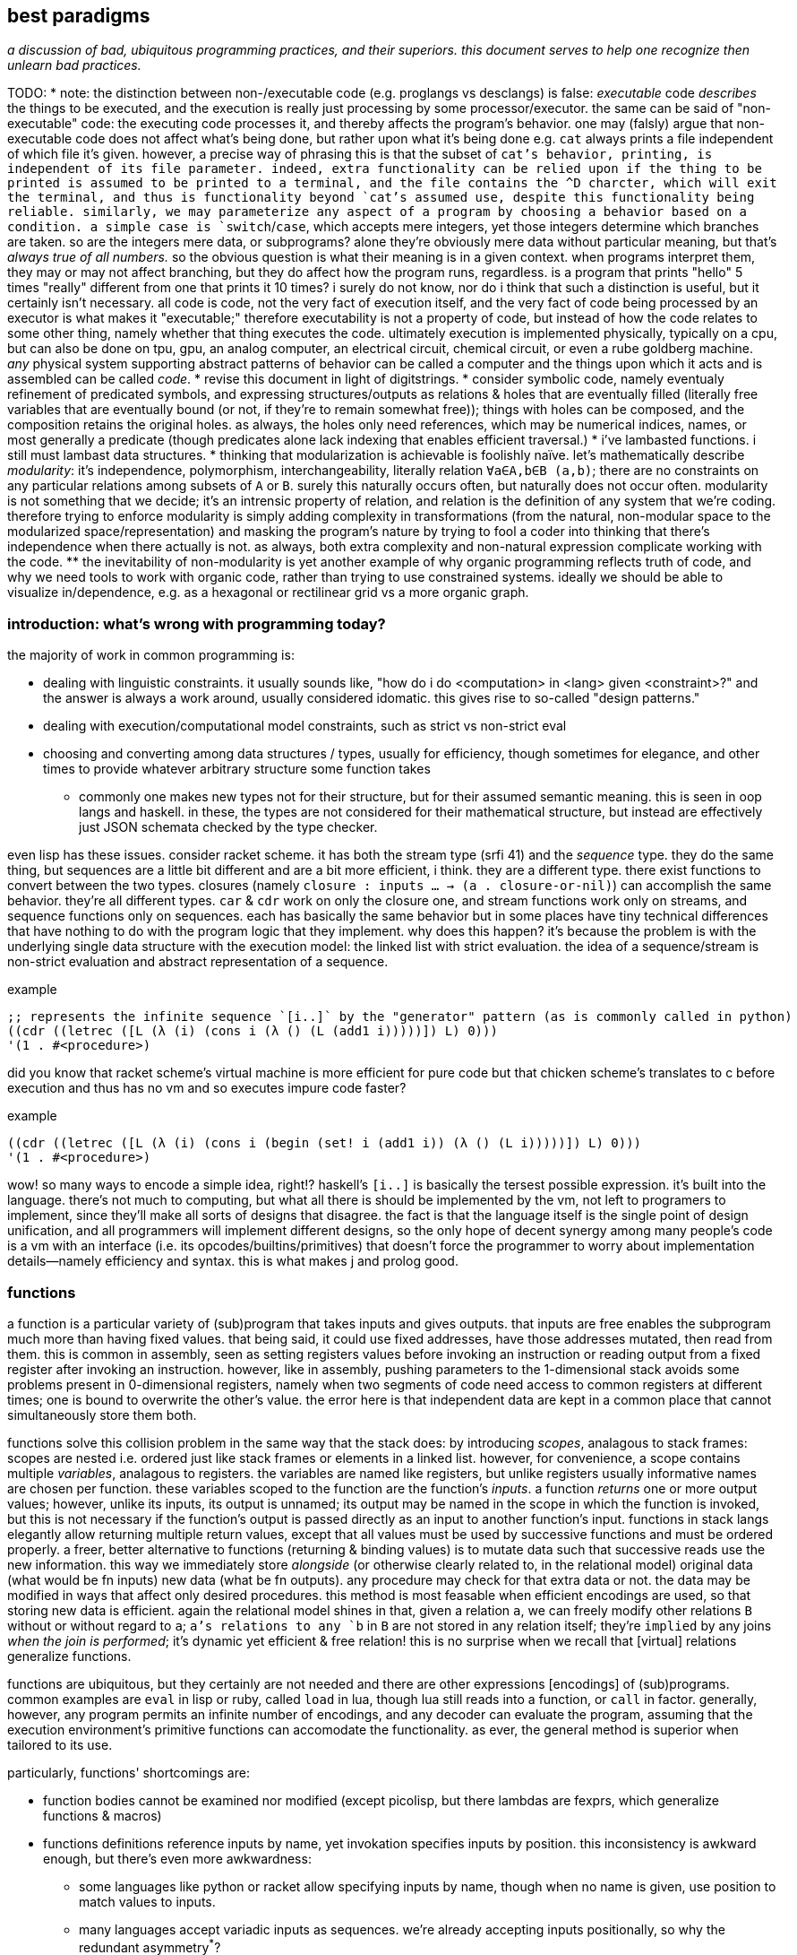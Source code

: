 == best paradigms

_a discussion of bad, ubiquitous programming practices, and their superiors. this document serves to help one recognize then unlearn bad practices._

TODO:
* note: the distinction between non-/executable code (e.g. proglangs vs desclangs) is false: _executable_ code _describes_ the things to be executed, and the execution is really just processing by some processor/executor. the same can be said of "non-executable" code: the executing code processes it, and thereby affects the program's behavior. one may (falsly) argue that non-executable code does not affect what's being done, but rather upon what it's being done e.g. `cat` always prints a file independent of which file it's given. however, a precise way of phrasing this is that the subset of `cat`'s behavior, printing, is independent of its file parameter. indeed, extra functionality can be relied upon if the thing to be printed is assumed to be printed to a terminal, and the file contains the ^D charcter, which will exit the terminal, and thus is functionality beyond `cat`'s assumed use, despite this functionality being reliable. similarly, we may parameterize any aspect of a program by choosing a behavior based on a condition. a simple case is `switch`/`case`, which accepts mere integers, yet those integers determine which branches are taken. so are the integers mere data, or subprograms? alone they're obviously mere data without particular meaning, but that's _always true of all numbers._ so the obvious question is what their meaning is in a given context. when programs interpret them, they may or may not affect branching, but they do affect how the program runs, regardless. is a program that prints "hello" 5 times "really" different from one that prints it 10 times? i surely do not know, nor do i think that such a distinction is useful, but it certainly isn't necessary. all code is code, not the very fact of execution itself, and the very fact of code being processed by an executor is what makes it "executable;" therefore executability is not a property of code, but instead of how the code relates to some other thing, namely whether that thing executes the code. ultimately execution is implemented physically, typically on a cpu, but can also be done on tpu, gpu, an analog computer, an electrical circuit, chemical circuit, or even a rube goldberg machine. _any_ physical system supporting abstract patterns of behavior can be called a computer and the things upon which it acts and is assembled can be called _code_.
* revise this document in light of digitstrings.
* consider symbolic code, namely eventualy refinement of predicated symbols, and expressing structures/outputs as relations & holes that are eventually filled (literally free variables that are eventually bound (or not, if they're to remain somewhat free)); things with holes can be composed, and the composition retains the original holes. as always, the holes only need references, which may be numerical indices, names, or most generally a predicate (though predicates alone lack indexing that enables efficient traversal.)
* i've lambasted functions. i still must lambast data structures.
* thinking that modularization is achievable is foolishly naïve. let's mathematically describe _modularity_: it's independence, polymorphism, interchangeability, literally relation `∀a∈A,b∈B (a,b)`; there are no constraints on any particular relations among subsets of `A` or `B`. surely this naturally occurs often, but naturally does not occur often. modularity is not something that we decide; it's an intrensic property of relation, and relation is the definition of any system that we're coding. therefore trying to enforce modularity is simply adding complexity in transformations (from the natural, non-modular space to the modularized space/representation) and masking the program's nature by trying to fool a coder into thinking that there's independence when there actually is not. as always, both extra complexity and non-natural expression complicate working with the code.
  ** the inevitability of non-modularity is yet another example of why organic programming reflects truth of code, and why we need tools to work with organic code, rather than trying to use constrained systems. ideally we should be able to visualize in/dependence, e.g. as a hexagonal or rectilinear grid vs a more organic graph.

=== introduction: what's wrong with programming today?

the majority of work in common programming is:

* dealing with linguistic constraints. it usually sounds like, "how do i do <computation> in <lang> given <constraint>?" and the answer is always a work around, usually considered idomatic. this gives rise to so-called "design patterns."
* dealing with execution/computational model constraints, such as strict vs non-strict eval
* choosing and converting among data structures / types, usually for efficiency, though sometimes for elegance, and other times to provide whatever arbitrary structure some function takes
  ** commonly one makes new types not for their structure, but for their assumed semantic meaning. this is seen in oop langs and haskell. in these, the types are not considered for their mathematical structure, but instead are effectively just JSON schemata checked by the type checker.

even lisp has these issues. consider racket scheme. it has both the stream type (srfi 41) and the _sequence_ type. they do the same thing, but sequences are a little bit different and are a bit more efficient, i think. they are a different type. there exist functions to convert between the two types. closures (namely `closure : inputs ... -> (a . closure-or-nil)`) can accomplish the same behavior. they're all different types. `car` & `cdr` work on only the closure one, and stream functions work only on streams, and sequence functions only on sequences. each has basically the same behavior but in some places have tiny technical differences that have nothing to do with the program logic that they implement. why does this happen? it's because the problem is with the underlying single data structure with the execution model: the linked list with strict evaluation. the idea of a sequence/stream is non-strict evaluation and abstract representation of a sequence.

.example
[source,scm]
----
;; represents the infinite sequence `[i..]` by the "generator" pattern (as is commonly called in python)
((cdr ((letrec ([L (λ (i) (cons i (λ () (L (add1 i)))))]) L) 0)))
'(1 . #<procedure>)
----

did you know that racket scheme's virtual machine is more efficient for pure code but that chicken scheme's translates to c before execution and thus has no vm and so executes impure code faster?

.example
[source,scm]
----
((cdr ((letrec ([L (λ (i) (cons i (begin (set! i (add1 i)) (λ () (L i)))))]) L) 0)))
'(1 . #<procedure>)
----

wow! so many ways to encode a simple idea, right!? haskell's `[i..]` is basically the tersest possible expression. it's built into the language. there's not much to computing, but what all there is should be implemented by the vm, not left to programers to implement, since they'll make all sorts of designs that disagree. the fact is that the language itself is the single point of design unification, and all programmers will implement different designs, so the only hope of decent synergy among many people's code is a vm with an interface (i.e. its opcodes/builtins/primitives) that doesn't force the programmer to worry about implementation details—namely efficiency and syntax. this is what makes j and prolog good.

=== functions

a function is a particular variety of (sub)program that takes inputs and gives outputs. that inputs are free enables the subprogram much more than having fixed values. that being said, it could use fixed addresses, have those addresses mutated, then read from them. this is common in assembly, seen as setting registers values before invoking an instruction or reading output from a fixed register after invoking an instruction. however, like in assembly, pushing parameters to the 1-dimensional stack avoids some problems present in 0-dimensional registers, namely when two segments of code need access to common registers at different times; one is bound to overwrite the other's value. the error here is that independent data are kept in a common place that cannot simultaneously store them both.

functions solve this collision problem in the same way that the stack does: by introducing _scopes_, analagous to stack frames: scopes are nested i.e. ordered just like stack frames or elements in a linked list. however, for convenience, a scope contains multiple _variables_, analagous to registers. the variables are named like registers, but unlike registers usually informative names are chosen per function. these variables scoped to the function are the function's _inputs_. a function _returns_ one or more output values; however, unlike its inputs, its output is unnamed; its output may be named in the scope in which the function is invoked, but this is not necessary if the function's output is passed directly as an input to another function's input. functions in stack langs elegantly allow returning multiple return values, except that all values must be used by successive functions and must be ordered properly. a freer, better alternative to functions (returning & binding values) is to mutate data such that successive reads use the new information. this way we immediately store _alongside_ (or otherwise clearly related to, in the relational model) original data (what would be fn inputs) new data (what be fn outputs). any procedure may check for that extra data or not. the data may be modified in ways that affect only desired procedures. this method is most feasable when efficient encodings are used, so that storing new data is efficient. again the relational model shines in that, given a relation `a`, we can freely modify other relations `B` without or without regard to `a`; `a`'s relations to any `b` in `B` are not stored in any relation itself; they're `implied` by any joins _when the join is performed_; it's dynamic yet efficient & free relation! this is no surprise when we recall that [virtual] relations generalize functions.

functions are ubiquitous, but they certainly are not needed and there are other expressions [encodings] of (sub)programs. common examples are `eval` in lisp or ruby, called `load` in lua, though lua still reads into a function, or `call` in factor. generally, however, any program permits an infinite number of encodings, and any decoder can evaluate the program, assuming that the execution environment's primitive functions can accomodate the functionality. as ever, the general method is superior when tailored to its use.

particularly, functions' shortcomings are:

* function bodies cannot be examined nor modified (except picolisp, but there lambdas are fexprs, which generalize functions & macros)
* functions definitions reference inputs by name, yet invokation specifies inputs by position. this inconsistency is awkward enough, but there's even more awkwardness:
  ** some languages like python or racket allow specifying inputs by name, though when no name is given, use position to match values to inputs.
  ** many languages accept variadic inputs as sequences. we're already accepting inputs positionally, so why the redundant asymmetry^*^?
    *** python's model also accepts variadic inputs as a dictionary! i suppose that that's consistent with accepting variadic sequences; now for both positional and named arguments we can accept inputs by names given by the invoking function rather than the defining one.
* dual to the silliness of variadic args, and for langs that actually allow multiple return values, one may as well return a single structure (e.g. list) of data to return.
* functions force input names even when no particular name is appropriate
* dual to functions requiring names for their inputs, invoking code must bind output(s) to names if 1. multiple outputs are returned; or 2. an output is used multiple times. binding clauses are crufty.
* we're constrained to the function's/language's scoping model and passing data around subprograms only by inputs & outputs and the language's facilitating syntaxes, which are often inelegant & verbose.
* being forced into naming causes unnecessary datum ambiguity.
* functions unnaturally encourage partitioning data into subsets each of which corresponds to some idea
  ** partitioning data is, in the function model, always done into multiple scopes, and relating data across scopes is inelegant
* functions' inputs are scoped and function bodies usually invoke other functions; thus functional programs are nested & recursive. this naturally forces one to manage scopes, just to keep data in scope in order to relate data across scopes. this clumsiness is not present in sql nor procedural langs.

^*^ i never thought that i'd see the phrase _redundant asymmetry_!

clearly function users cannot decide whether to accept arguments positionally or by name, nor whether to accept them by position or by name, nor whether the function or the invoking code should specify the names or positions of the inputs. obviously functions are poor design, but adding together distinct-but-equivalent designs for identifying data is not a solution! concatenative langs don't have these issues, and use subprograms as quoted programs, which are inspectable & modifiable and don't name their inputs nor outputs, nor do they require binding clauses. their critical downfall, however, is that:

* they're verbose and/or confusing (though not as verbose as common applicative langs as they're commonly used)
* their code's meaning is not apparent at a glance. in fact, identifying its meaning takes quite a bit of work!

the relational model (namely as per sqlite) is very good. it uses queries instead of functions to express (sub)programs, which has benefits:

* _all_ data are kept in relations
  ** relations are the sole scoping mechanism. in sql, all scopes are named.
    *** relations cannot be nested. therefore there are no nested scopes due to relations^*^.
* subprogram outputs are named by the subprogram itself. possible inputs are specified as data in the relation or constants.

^*^scopes are nested when queries are nested, but nesting is rare and practically never more than 1 level deep.

the only disambiguation needed is `as`. `join` can avoid most query nesting, and avoids all relation nesting; instead of nesting relations' scopes, it unions them.

all programs are: cond (asymmetric exception), loop (when considering program as state machine), group, select, extract, put._ _extract_ removes from a structure and generalizes `split-at`, `partition`, &c. `put` generalizes insert & create.

a/symmetry can be seen in a map (alist) vs the `map` function (one fn over all data, where application to each datum does not affect other data in the structure being mapped over.) you can combine them: a `cond` inside a loop body. think of the `cond` clauses as exceptions to the norm, expressed by the `else` clause.

it's best to write a usable yet slower tool that produces a faster version of the tool.

why not combinators? they must be used in moderation. one musn't shoehorn their thinking into the particular models bulit of combinators, or even the structures that they operate on. it's a slippery slope, never immediately bad, but always eventually bad.

[quote,mercury crash course,https://mercury-in.space/crash.html#org250e070]
----
This might sound like a lot of quibbling over nothing, but there's a definite mental burden that goes unnoticed due to how omnipresent the burden is. It's why style guides often discourage very long functions. They note that it becomes hard to understand what the function is doing. What, precisely, makes it hard? It's that in these languages you can't just focus on the meaning of any single statement of the function; you always have to consider each statement in the full context of the rest of the function, and a larger context is more to have to keep in mind. In Mercury, when state variables aren't involved, only the goal you're looking at matters to the meaning of the goal. Even any variables referenced by the goal are like 'single-assignment' variables that you can be sure aren't having their meaning changed elsewhere in the function.
----

.overview

keywords: bound vs free, symmetric vs ad-hoc, axiom, algebra [universal algebra]/model & notation.

within each algebra's set of axioms are predicates defined of particular objects and functions e.g. T = T ∨ F, which implicitly:

. says that ∃ T & F which are special objects of the algebra (since they weren't brought into scope by ∃ or ∀)
. partially defines `∧` (with the total meaning specified by other axioms involving `∧`)
. is a predicate (though this predicate being an _axiom_, by definition it always holds, though that's moot here because _always_ is practically meaningless because the predicate is of only specific elements (viz T & F) vs unbound variable e.g. ∀ a : a ∧ F = F.)

basically, this document asserts that the level of specificity/complexity (measured by the complexity of a definition or the size of a specification) is the degree to which using it is painful and inelegant. common examples of over-specified things:

[options="header"]
|=======================================================================================================
| harmful                                | preferable
| language                               | algebra
| syntax                                 | regular encodings (which _may_ support any representation(s))
| coding                                 | specifying constraints
| semantic structure / strict guarantees | [naming] conventions / _practical_ guarantees)
| lists                                  | relational databases
| data structures                        | abstract structures
|=======================================================================================================

the preferred alternatives are less constrained, more flexible, dynamic, or abstract. basically, everything is context-dependent, so it's foolish to specify anything outside of a context. therefore everything should be abstract, specified (automatically) to any context.

varieties of partition which is harmful:

[options="header"]
|=======================================================================================================
| harmful                                | preferable
| programs (countable)                   | code (mass noun)
| modules                                | a database
|=======================================================================================================

other miscellaneous harmful things:

[options="header"]
|=======================================================================================================
| harmful                                | preferable
| functions                              | contextual mutations. see `purity.adoc`
| [holding] data structures [in memory]  | loops (traversals)
| recursion                              | loops
|=======================================================================================================

languages are bullshit. they're all doing the same thing: putting or (re)moving data from one place from/or/to another. the only thing making them different is 1. their scoping model; 2. any builtin support for some structures [data patterns]; 3. how they sequence operations. oop classes, sql tables, lambdas (especially closures), lua tables, lisp lists, arrays, &c are all grouping & scoping mechanisms, some relative to other scopes (e.g. oop objects), and some indexed by identifier and/or ordinal. regarding ordering actions, most languages are so unsophisticated that they do exactly and only explicitly what you instruct; the statements cannot be confidently assumed to be optimized, and they're expecuted in the exact manner and order in which they're syntactically specified, unlike solver/strategy-based languages like sql or prolog. pure languages like scheme or haskell do not execute exactly as their code reads, but the programmer must know their simple evaluation strategies in order to write effecient code; one cannot write whatever code they wish and still have it be fast, so these languages effectively do exactly as the programmer says; only the syntax does not describe what one would naïvely think.

for a language to be good, it must satisfy some qualities:

. no needless constraint(s) e.g. need to use classes, or overy-particular scoping systems, or referential transparency, or module system (see `eval` below)
. enable defining syntaxes—generally like red/rebol, or factor, e.g. how double quotes are non-builtin syntax for string literals, or brackets are non-builtin syntax for list literals. unlike lisp macros, which are constricted to being sexps.
. `eval` (and i mean a true eval, like in picolisp: loads/imports can be done anywhere in control flow, invoked as ordinary functions rather than special forms.) an example of a bad `eval` is racket's, where one cannot simply call `eval`; they must do some special & particular namespacing/scoping stuff first. furthermore, in racket one uses a special form, `require`, to load files, and files each have their own namespaces ("modules"), which makes `eval` of a file (nb. evaluating a file is often called `load`) complicated. as mentioned, `load` is just `eval` of a file. the fact that code may be in a file, or database, or stored in any other form, is independent of the information being stored, and thus should not concern `eval`. in fact, the programmer should be free to store code however they want, and then `eval` it. the programmer should be responsible for scoping things as appropriate (which should be as simple to specify as a simple tagged list (where the tag is here in the head): `(define module (scope module1 module2))`). again, this is simple in javascript or lua: `x = {mod1: require module1, mod2: require module2}` which is a form of qualified imports, equivalent to haskell `import qualified Module1 as mod1`. lua has no module system; files (like anything) can be evaluated; like any function, the last element is the return value; to effectively be a module, the last statement of a file should be a map from fn names to fn definitions. such a definition is, if one defines a macro, which cannot be done in lua, from identifiers to export to a map (i.e. (list fn ...) -> {fn: fn, ...}) then this is as simple as `(provide fn ...)` in racket.
. grouping operation e.g. `cons` (the relation primitive) or list or hash map literals. asymmetry is expressed by tables and symmetry by sequences. thus a good language should have efficient support of sequences and tables (hash tables, alists, or sql tables, which allow indexing on any attribute.)
. not distinguish between "code" and "data"
  .. not treat code differently dependent on whether it's being statically vs dynamically considered (or being completely dynamic is good). again, if everything's data, then this dichotomy of considerations cannot exist.
. bindings: the ability to associate labels with any part of the program. namely one should be able to label a part of control flow (for use with goto) and must be able to bind identifiers to variables anywhere. c allows these both, but features a cruft: the programmer must declare a variable before they can bind to it. this reflects the fact that, in c, a variable is not just a part of the program [logic], but literally a datum present in memory during runtime (on stack, in register, or in heap.)

a good consideration of a language is as a traversal over a data structure. applicative languages use trees (asts); stack langs obviously use stacks; prolog uses a lattice; sql uses relations. queries are traversals.

* codfns apl compiler demonstrates that we can compute using only a gpu
* _metaprogramability_ is given by ability to produce & evaluate routines/expressions.

looping techniques: modify state with jmp, [tail] recursion, or backtracking.

if you already commonly program, ask yourself: "how much of my intelligence or effort is spent just making my code clever enough to work nicely with the language or framework that i'm using?" if you were to ask a non-programmer how to express the same code, how would they do it? how simple would their code be compared to your code? obviously their code must be correct (namely for edge cases, too.) given that they haven't chosen a particular programming language or toolkit, is their naïve code efficient, or can it feasibly be optimized or expanded into efficient code?

rather than type systems, which only check that code is correct, it's better to have parsers (or macros) which either produce a result or a [compile-time] failure; their superiority over types is that failure is a part of the program just as it is during runtime. to the most extent possible, the *encoding* (incl syntax) or *structure* should make incorrect encodings obvious. for example, if everythnig uses i32's, then accidentally putting a string be obviously incorrect; an example of a structural constraint is that a list have no more than 5 elements; putting more than 5 would be obvious. though this convention should make writing correct code easy, one could, if they find it worth the effort, put-in static checking mechanisms such as lisp macros that check for proper syntax.

conventions avoid a common fault of langs: constraining the lang in many ways, then clumsily trying to compensate by idioms, design patterns, or counter mechanisms, e.g. racket imposes the lexical scoping, but features a special mechanism for dynamic scoping; racket features module phases, but a special token that makes a module's declared symbols persistent across phases. are these options because sometimes one choice is appropriate instead of others, or does the existence of multiple choices show disintegrated design? beware any language that "imposes" a restriction but somewhat discreetly offers a per-occasion opt-out mechanism.

naming conventions are better:

. easy regex for finding symbols for refactoring
. less constraint means more flexibility, though [common] intention is clear

also conceptual representation should not reflect technical encoding. e.g. `(map add1 (map add1 xs))` is...well, bad notation anyway; `map add1 . map +1 $ xs` is better: it represents composing fns. of course, this code should be parsed into one that traverses xs only once. there's a common assumption in how to write code and write code interpreters that must die: that code is broken into _instructions_ rather than general ideas. forget `map +1` as an instruction; consider it generally as an idea. then the question arises of its meaning and grammatical & semantic rules, e.g. that map f . map g = map (f . g). i expect / hope to god that apls do this. such simple & obvious compositions of ideas is taken for granted in natural language (which is logical & semantic) but in programming it's still assumed that the programmer needs to specify everything _literally_, since programs these days are still glorified instruction sequences, excepting prolog: the only language that can be stepped through forwards or backwards, and whose statements' order never matters. often but not generally is a sequence of arbitrary _actions_ a (sub)program. this is expressed in j as link:https://code.jsoftware.com/wiki/Vocabulary/Loopless[expressions rather than statements].

another main idea is to look at the form of data devoid of meaning/interpretation. consider data only as information [information theory]; *generally code should not reflect interpretation.* code always permits multiple models [algebras] simultaneously. only some of these are human readable, even by a programmer. similarly, only some of these models should be considered [reasoned] by a programmer. progarmmers should define axioms, identify structures & operations that implement those axioms (e.g. uncons & cons with lists, or opcodes with registers), then perform arrangements of manipulations that eventually tend data toward a goal while preserving invariants to guarantee sensible future considerations thereof. this is similar to how we use closed form expressions to reason about sums rather than summing every number.

example: traversing a tree: the traversal must not change any element of the tree. let's say that we want any element that matches a predicate. hopefully we've encoded our tree to make this search fast, which means mere parallelism, since the predicate cannot be known a priori; we can't optimize the tree based on the kind of data that it has. this is obviously true if its type is `∀a. Tree a` i.e. *free* in its data's type.

the developer should not care to understand or be able to trace/visualize each step in a process that transforms state, change-by-change. instead, the developer should know, by applying axioms, what the end result of a process (loop or series of operations) will be. all data's axioms, and their average properties, should be considered; for example, ages are never negative, and usually within [5,90]. they're just discriptive—not computable—data, so their encoding only must be lossless; it's not constrained by e.g. needing to support addition. also the distribution of data tells us the average entropy and complexity of getting or storing uncommon data.

this being said, if an implementation or logic error is present, being able to view state is useful. furthermore, especially for large computations, it's nice to not need to redo the whole computation from fresh initial state; a system whose state is known can be brought from that state into the desired state more efficiently. state should be stored in a database, so that the state's internal data structure does not need to be viewed; it can instead be queried like prolog or sql—more than just viewing a subset of the internal structure!

data used in the condition of a loop must support at least one axiom, even if that axiom is mere equality. if the loop is traversing a structure, then that structure must have at least one axiom: that it's constructed by repeated application of some closed operation. usually the inverse thereof is used to traverse the structure. typical loops are application of a fn f to some x where such application tends toward a y : f(y) = y; y is a fixed point of f. for imprecise data (e.g. floats) we can check whether f(y) ≈ y i.e. |f(y) - y| < δ. fixed points are usually the base case / exit condition. loops can break before then, though, if a condition is found to be violated, which means that we discovered _during_ the loop that its input was inappropriate. such checks are sensible only if we can't validate in O(1) before looping.

.todo/discuss
* examine outer vs inner products [apl] and `zipWith` vs cartesian product (pairwise vs for-each) and `join on` vs `join` (cartprod)
  ** `map` is appropriately like unary `zipWith` (seen altogether as variadic `map` in racket): pointwise application of a n-ary function.
* consider metric spaces for program optimization (less redundant encodings and more efficient traversals)
* a _program_ is anything that uses information. it's commonly a state manipulator, or produces a variant, reinterpretation, or implication of a state.
* langs as "models": evaluation as traversals over structures: applicatives: rose tree; stack langs: stack; prolog: predicates. _model_ means the data structure used to represent linguistic constructs, and the evaluation by traversal of those structures. inelegant, irregular langs like java, python, have multiple structures, many ad-hoc rules, and complex models.
* metaprogrammability is important in the same way that recursion is. see a program as a data structure; don't you want to be able to manipulate data structures? that a structure can be evaluated is not special among any of its other properties. lambdas can be evaluated and passed around, so why not programs? in a lambda calculus language like haskell or scheme, is there really any difference between a program and a lambda? even if there is, why care? why define a proglang by some set of mandatory constructs? i want to _code_; why force an encoding on me?! why force _language_ on me? all programs are particular manipulations and particular relations. that, and nothing more particular, is what my programming tool should enable me! i want to *define relations and manipulations.* programs, as all data, must be encoded by some encoding(s), and those encodings must be represented by some syntax [representation scheme], whethrer textual, graphical, audial, or whatever; i must be able to "read" & manipulate the program. anyway, metaprogrammability acknowledges that there is no generally sensible way to consider code separately from other data/information. by no coincidence, all metaprogrammable "languages" are hardly languages; they're just relations e.g. prolog (`rel(vars...)`), factor (`vars ... rel`), scheme (`(rel vars ...)`). the latter two support `quote` & `eval`, and prolog has no need for that b/c programs are just sets of facts; evaluation is not part of the program itself, so quotation would have no meaning or a quoted object would equal it unquoted.
  ** when you consider programs as models (traversals of data structures), a lack of metaprogrammability is as ludicrious as being told to program using only one data structure and not be able to make your own. like if i were to say that you could use only lists and hash tables, because that's just how the language is. you can't define a ring buffer, or deque, or b-tree, unless you define them in terms of lists or hash tables. now that's not terrible, since—mostly—any structure can define any other, but why start by arbitrarily limiting which structures are available?! why not use the least constrained structure: the [binary] relation? indeed, this is what lisp & prolog do! isn't it interesting that the languages whose data primitive is mere relation are metaprogrammable? factor goes a step further by not even having a special construct for relating things; instead of `(cons 1 2)` you just put `1 2` on the stack so that constants are implicitly sequentially related and are not even considered different from the rest of a program.
* _flat_ means _non-recursive_. consider the structure `'(a b c)`. that's a "flat list." however, it is not flat! we know this certainly because lists are recursively defined: `'(a . (b . c . ()))`.
  ** TODO: even in a truly flat array the elements are defined in terms of their relations to other elements; they're defined in terms of their context, but where their context is represented by literals rather than free symbols. when i've been saying "flat" i really meant context-free i.e. the context is given in terms of free & bound variables. this is the only satisfactory definition. it's how prolog does.
* total optimization means compiling, and more constraints means greater potential for more optimization. this is at odds with program generality and general runtime modification. of course this has nothing to do with how facts/codes are _expressed_; again, no code for instructions should be taken literally—only virtually, and _macro_ should mean be pre-runtime metaprogramming, distinguished from runtime metaprogramming, since pre-runtime execution does not affect compiled code's execution speed. macros can be seen as partically-evaluated programs, just like _images_ in factor. partial execution is a form of optimization. to optimize optimization, all code that can be executed should be, leaving only computations dependent on runtime variables yet uncomputed.
* metaprogramming is closure over execution: that the execution of a statement produces a statement that can be executed and so on
* order is not needed; only indexing is. re-ordering is just re-indexing; it's just installing an intermediate map from indices to new ones. this is true of order of arguments (including both applicative and stack langs), order of columns or rows of an array or relation [relalg]. order is useful to make encoding schemes shorter b/c the indexing is implicit; it is unhelpful when indexing must still explicitly be done.
  ** a similar argument can be made for re-grouping, since all things belong to the universe [set]. because all programming is regrouping, reordering, and basic arithmetic, we see that there's hardly anything to programming. at least given current programming tech, this presents a paradox!
* stack langs do not particularly use stack(s) as data structures. the stack (TODO: investigate multistack models) is used for encoding a program only viz control flow (equally including branching and passing to & returning from functions, which technically _are_ control flow, seen in asm as pushing to the stack then jumping)
* though apl, lisp, & factor are axiomatic, they're significantly restricted in being strictly order-based rather than unordered relation of primitives like prolog; ideally we want not need to bother with ordering.
* applangs have asts, a recursive structure. stacklangs use stacks, a linear structure. thus apl fork x(fhg)y (i.e. h(f(x,y),g(x,y))) is expressed in factor as `2dup f g 2bi* h`. stack langs effectively flatten asts. instead of nesting expressions, we leave expressions' outputs on the stack so that later expressions can evaluate.
* indices match the polynomial or number/radix pattern, Σ[i]x_i^i. this is why we can refine single-axis indices into multi-axis indices via modular arithmetic. this matches with polynomials being seen as vectors e.g. <6,3,2,1> to mean 6x^3+3x^2+2x+1.
* nb. stack langs are postfix b/c files are read from left to right b/c files are so read; prefix would require either reading the whole file then evaluating it strictly in reverse order, or a foldr/thunk type eval from left to right.
* stack langs are implicitly curried. one of my favs is n > "for greater than n" `(curry > n)` [scheme] has the opposite effect! haskell gets around this by using a fry-like syntax: `(> 5)` i.e. `(> _ 5)`, or ``[ _ 5 > ]` [factor/fry]
* a nicety of stack langs is that they maintain state across evaluations; in a repl one can see the current state(s) as they consider and evaluate expressions, cf applangs which require binding and/or accumulating one large expression, which is messy or at least inconvenient.
* `if` statements sharing common predicates should be refactored from `(if p x y) ... (if p a b)` into `(if p (list x a) (list y b))`
* when the whole program's state is available, there's no need for functions, since all possible inputs are already in scope. obviously only known data would be used; if a function defines some variable `a` then another function would not use `a`, unless it were sure that `a` is still bound (i.e. that its defining function hasn't already finished and freed `a`.) `a` here is not access-scoped but is still temporally scoped; anything can use it but only if it's still bound. of course "functions" could still be useful & appropriate, but only insofar as being relations of vars, expressable as a simple tuple. then again, that's all that functions ever should be: tuples of an input object (list, vector, table, &c) and some such output object. functions denote relations unrelated to any context, excepting the existence of other functions or constants. there is no strict distinguishment between functions or constants of a particular context vs outside of any context. indeed, everything is in a context of the things by which it's defined; thus only primitives are truly context-free. therefore the very idea of functions is fundamentally flawed. one may as well dispell that error and instead have subroutines all of whose parameters are implicit and identified by their presence in the subroutine body. the only thing is to make a _syntax_ to bind vars e.g. with `f x y := x + y * 2`, `f 3 4` is syntactic sugar for `x y = 3 4; f; restore x y`. this is precisely what picolisp does. _functions_ are an overly specific consideration of the the contexts in which binds exist. the error is in making functions special language builtins rather than some convenience devices for removing or injecting relations into contexts. there are many valid systems for context management which vary among specific programs. again, a good language does not distinguish between `(a,4)` in a hash map and `a = 4` as a program variable. sql somewhat succeeds here, as all vars are stored in tables and manipulated as data; its success is only partial because tables themselves are not manipulable data, except in sqlite, where they are stored in a global table of tables. the most appropriate scoped bind mechanisms simply associate binds with some program subset e.g. `let x = 4 in x + x`, except that `(x 4) {x+x}` is cleaner syntax, showing that we're working only with relations. indeed, this syntax correctly & helpfully shows that `let x = 4 in x + x` is equivalent to `(\x -> x + x) 4`. this syntax supports `y := (x 4); b := x+x; y = ∅ {b}`, which binds `y` to a list and `b` (which can be said to be a function of `x`, since it's defined in terms of `x`) to the expression `x+x`, then says that within this anonymous evaluation of `b`, `y` is unbound. a device to choose immediate vs delayed evaluation (which differ because definition and evaluation contexts (bind sets) differ) has not been specified for this example, but would be integral for any language.
* by reference should always be the default; by value is less efficient and less frequently used. in the functional paradigm there's not even any difference because nothing is ever modified, unless it's in a loop, in which case everything defined in terms of the now-modified thing is now recomputed. really the question should be, for any variable, whether computation should be done once at definition or usage time, or done for each usage. once at usage is lazy eval. once at definition is dereference in the definition. per usage is dereference per usage. dynamic vars are effectively see everything defined with dereference per usage, at least by default; there must be a mechanism to dereference in a definition, though. keep in mind that this is only relevant for vars defined in terms of other vars; none of these concerns matter for vars defined in terms of constants.
* i like for fn seq `× z +` (like stack lang) to compose as \x y -> x × y + z
* set theoretic binds, e.g. {x(t):t>1} or {x(t):t∈{1,-1,0}}. sql does this already (kinda) with `select x(t) from tbl`. most langs accomodate this by `for` loops (e.g. racket's use of sequences in its `for` for). HOWEVER! `for` loops are a sequential/nested (i.e. they've a definite unique location in the AST) whereas sets are not! furthermore {x(t):t>1} is an abstract structure (idea), not a data structure! it's calculable. it's not an operation, and so has not a measure of strictness, since it's not an evaluation, though many possible _considerations_ exist of it. anyway, sets aren't scoped! like prolog, sets are predicates calculated by logical implication of others; sets are predicates, and the whole system is just a collection of constraints/facts that're reconciled. ∃ or ∀ determines whether we're searching for one or traversing all of a set; these complete the control flow operators, having already considered manually-specified facts which naturally imply `cond` selection and structures to be traversed. here ∅ is interperable as void, ⊥, or any empty structure. sets free programmers from concern about _how_ relations are encoded (again, e.g. `(((x . y)) ((x . z)))` vs `((x . (y z)))`). the best encoding is never known in advance, and is trivial for a computer to calculate as it's just a constraint problem like graphviz' graph layout or determining a lattice of sets under subset.
  ** set notation is agnostic of language, data structure/model, encoding, or code organization (scope, whether of a module, method, object, or binding clause). sets specify exactly the program spec w/o implemenation-specific details.
  ** programmer should specify graph as edge set; program should find path therethrough to answer query. this is what prolog does, recognizing that lattice is a specific variety of graph. in fact, unreachable nodes are then obvious and tell the programmer what facts remain to be exactly specified. these graphs are a bit more nuanced, though: edges are labeled by transforms: subsets (which can implement removal by discarding subset) or injections. really, though, an injection is just statement of a relation. a:b injects a into b, and can be phrased as b->b∪{(i,a)} where `i` is an auto-incrementing implicit index. even if indices are non-continuous, they can be traversed in order by sorting by index before traversing. a:b means the relation/fact of a being in b. you may think of it as a being in the table b, but tables are appropriately symmetric & flexible if they may contain other tables, though this may be better technically encoded as all tables being flat, and hierarchies (which may be general graphs, not just DAGs) encoded by tables referencing other tables like how foreign keys or joins do; it's basically, instead of a∈B or A⊂B, `insert into x(val,contained_by) values(a,b)`. it's like c pointers, except that being a pointer or not isn't anything special; a thing is merely _effectively_ a pointer if it can be joined by that value with another table. another example is the nested lists `(a (b c) d e)` encoded flatly as `(de B '(b c)) '(a B d e)`, which can be made flat by splice-unquoting `B`. this decoupling 1. is simpler to implement; 2. allows things to be containd by many things simultaneously, 3. sees containment as an arbitrary binary relation. relations permit traversals or transforms. the _inclusion_ relation can encode control flow. joins can be visualized like `(a b (c) d e)` to join `(a b c)` with `(c d e)`. it can be interpreted literally as lisp.
* what can we learn from T9 digit keypad input method? see how it saves keystrokes and, when ambiguous (as tokens usually are) provides the most likely value first (default) but allows quick selection of subsequently probable values; this combination of *compressed-and-ambiguous lookup token* and *quick disambiguation* makes input very efficient! (similar to probabilistic data structures.) can you imagine programming on a feature phone?
* code should be structural. e.g. using `x` instead of `w` & `s` in `(command-line #:once-each [("-w" "--warn") x (set! warn-thres x)] [("-s" "--sleep") x (set! sleep-thres x)])`. the programmer is not served by `w` & `s` more than by `x`. really the commonality ``(λ (s) `((map string-append '("-" "--") `(,(string-ref s 0) ,s)) x (set! (string-append s "-thres") x)))`` should be factored, but of course, for a quick hack, it's fewer keystrokes (though more text) to use the unfactored version.
* quasiquotation is a perfect example of good syntax: it's notation for structure. the parameterization of qq is good: just use `,` and `,@`/`~`.
* syntax should be composable like hash map union, up to collision (and the programmer must then provide disambiguations for only collisions). consider `for` and `match`. `for match` should be easily to support e.g. `(for-match ([(list* a b c rst) xs]) ...)`. this can easily be done in lisp. however, generally data structures are easier to compose than syntax, since data structures are exactly data, whereas syntax only represents data. in the case of lisp, however, the syntax _is_ the data structure (homoiconicity), so syntax is as easy to work with as axiomatically structured data.
* when should map be implicit? we can use map, fold (loops), and cond to clearly denote 1. application to group whose elements are symmetric on grouping; 2. incremental mutation; and 3. ad-hoc map. but what about applying length to a list of lists? should it be mapped or not?
* `(x (a v) ...)` can be seen as applying attributes a ... of values v ... to x e.g. `(x type float parse #rx"[0-9]+")`. for attributes without values, instead of parsing by car then parsing cdr as (k v) ..., we see cdr as a stack, and loop, taking n items off the stack based on the top of the stack, just like how stack-based langs take n args off the stack where n is specified by the fn on the top of the stack.
  ** rather than literal `(map (λ (field) (cons field (a1 v1 a2 v2))) '(a b c))` to associate common attributes across many data, it's more efficient to just associate them plainly: `(+ (a1 v1 a2 v2) (a b c))` where `+` is an arbitrary symbol denoting combination
    *** this is a good example of using quoting to express ideas instead of merely providing a sequence of instructions
* no language can account for what the developer wants to do, nor how to do it. thus a "language" should support only those things that _must_ be present in all programs, namely relation, β-reduction, and i/o. hmm. looks like there's no language there. yup. languages suck. no, not that all languages _yet_ suck; language itself is a bad idea!
* keep language & documentation separate! if a linguistic construct does not affect the behavior of the program, then it belongs in docs, not lang.
* lisp is only as nice & flexible/dynamic as lispers say when the lisp does not discern between symbols and identifiers, and uses only alists as a scoping mechanism. no identifiers, only symbols. no structs, only alists. all scoping done by data structure bounds. pil does this; it does not distinguish between symbols and identifiers. however, there must still be a way to define items in the list in terms of other items bound in the same list (effectively `let*` & `letrec`); perhaps this means using vectors instead of lists.
  ** the ideal language uses lists (or other structure(s)) as its only way of storing data, there being no _language_: only manipulators of these structures.
  ** `(A data ... | fns ...)` (abstraction over factor's `cleave`, `spread`, and `napply`, where one is chosen by whether #data or #fns == 1 or #data == #fns) works on lists and accomplishes both ad-hoc and symmetric relations: #fn == 1 or #data == 1 => `map` [over axis] which is symmetric over given axis; and #data = #fns => 1:1 ad-hoc map between data & fns e.g. `(A ((3 16) @ add1) @ add1 /) => '(5 1/17)`.
    *** otherwise there're other methods for associating parts of data with facts, e.g. naming symbols by a (set of) convention(s) so that the name reflects some way to interpret or use the data. obviously all methods must _somehow_ relate things a/symmetrically, but beyond that there're arguably infinitely many ways to express that.
  ** the most important fact about this style is that it looks at data by definition/relation exclusively, and thus is the most direct representation of the defining facts of the program itself. contrast this with an encoding of these facts by language syntax. the syntax is not algebraic nor plain. it distracts from the program, fooling the developer into interpreting the actual program in terms of the language—but the program is what it is, not defined by any language [representation]!
* constraint without compression is bad.
* the thing that everyone got wrong about macros is that they considered _syntax_. i've always thouht of lisp as syntaxless i.e. its syntax is merely the very least needed to encode arbitrary data (it includes only grouping and, for functionality, exploits ordinality of sequential items [of the same group] viz head vs tail). however, even lisp said that that should be syntax so that macros can be done! how stupid to include the constraint that the syntax (user-written expression) must directly encode the code-as-stored-in-the-system! homoiconicity is useless; just define syntax as a PEG that parses into a programmatic object. macros are syntax -> syntax. why do that instead of syntax -> object? the syntax isn't _the encoding of a program_! it's _one_ that exists solely for the convenience of the programmer! template haskell made the same syntax -> syntax mistake! programs are not syntax! they're particularly ordered information! syntaxes (plural) only _represent_ these orders. the truth/fact exists independent of any representation, much like an idea has meaning before it's considered.
* no single point of definition. implicit def. do we organize programs like trees or linked lists rather than arrays? i'd like to be able to reorganize programs as easily as apl rotates or transposes arrays.
  ** this is what makes hooks awesome. there's no particular place in code that you need to insert a hook; you specify anywhere a relation between the hook and a routine.
* any expression not ultimately used in a value passed to an action (e.g. print) is useless
* we see lexical scoping become amazingly awkward or verbose when the user [of some fns] isn't the chooser. for example, say that the entry point chooses an implementation of an ad-hoc polymorphic object by a cmdline arg. that choice must be communicated to the user of the choice. usually this is accomplished by passing it as a fn arg. (blocks of code are pamatererized by `let` blocks, btw.) dynamic binding provides a solution, but lexical scoping can still hamper its flexibility, depending on the system (e.g. in picolisp i can define `x` in main and any code run thereafter can use it, whereas in racket i'd need to define `x` as a parameter (dynbind) in a module, then have both main and other modules import it, and have main set its value): namely you may still need to partitioned your modules properly so that the requirement graph is a tree. for example, the cmdline arg `test | backend1 | backend2` chooses a dry or normal run through a program; the dry run implementation sees each abstract fn defined as a print statement. each of the backends implements actual instructions. all choices must be in the user's scope. they need be also in the chooser's scope only if the chooser passes them rather than something that represents them, such as an interned symbol or a string, e.g. `(use "backend2")` in the chooser; in `use`'s scope there's a map from string to actual fn collection. ad-hoc poly is always simply implementable by the shape `((id ((id fn))))`. still, it's nicest to have the fns be directly accessible, as though they'd been defined in the same scope that uses them instead of needing to use `send` [racket] or `assoc`.
  ** pil's symbol/identifier model is very apt: it enables purely non-functional programming (by binding values to all the identifiers used in a function to be called) but also supports the function syntax, which is terser than defining each symbol, and associates a scope with the bound identifiers. for example, `(de f (x) (+ x 2)) (f 3)` is equivalent to `(de f () (+ x 2)) (let (x 3) (f))`.
  ** modules' general scoping problem is easily demonstrated by that f & g can be corecursive but only when they're defined in the same module. seems like modules supporting parameters could fix this issue, but generally being constrained is the issue, which in this case is done by modules not being first-class, and therefore largely asymmetric with all other code.
  ** NB. i mean _context_ to mean a generalization of _scope_ from a delimited section of a program to the whole state of a program or other set of predicates.
  ** with modules scoping there're no truly global vars; they're all scoped by their defining module
  ** generally, ask how important parameterization is; for example, you may write a single file that uses no parameterization devices, but the parameterization is simply using the file as a template; to parameterize, just replace a definition. you need parameterization devices only if you are using multiple parameters either simultaneously or you're frequently running a common computation but with different parameter values. parameterization (which is merely making a variable free to be bound elsewhere) trades simple, static binding for slightly more complex context-dependent binding. thus, each time you consider parameterizing, see it as generalizing the binding from one option to many context-dependent options, which naturally begs the question: "which contexts exist, and what is the map between contexts and the value to which we're binding?"
    *** parameterization breaks symmetry about bind value and context, turning into an ad-hoc set of pairs of context & value.
  ** classes instead of dynbind may be appropriate if multiple instances of a type class are needed simultaneously. i need to consider this throughly before knowing whether generally oop is advantageous over dynbind for this use case.
  ** dynbind makes everything parameters implicitly: anything can be defined anywhere and used anywhere; hence anything may be a parameter of anything else simply by a thing _using_ a symbol assumed to be in scope, without requiring that the symbol be _given_ to it. of course, other binds have this same property, but require particular definition and inclusion of contexts (e.g. A & B require C, A requires B, and x∈C. C exists only to be included by A & B because both use x, but A binds x then B uses it. it'd be nice to define x∈A but that'd imply circular dependency between A & B.
  ** TODO: just like dynbinds are effectively implicit definition of programs, so should there be a way to implicitly define relations, namely for easy ad-hoc polymorphism. this is akin to adding a relation to a dynamically bound map. this is accomplished by prolog, and by prolog embeddings e.g. racklog for racket or pilog for picolisp. reading racklog's tutorial, i'm pleased that control flow is implicit.
  ** my favorite solution to this problem is to continually build the state of the program as it runs instead of passing state in a big fn composition graph. this is basically the RIO [haskell] paradigm except 1. it doesn't require anything to be declared so that it can be imported into both the user's and choosers scopes independently; and 2. it doesn't group objects together [into an ADT], so we can declare attributes anywhere during execution, which may affect later computations (no single point of definition.)
  ** any system that does not feature imports has a good level of flexibility. examples are lua, js, picolisp; in these langs "import" is not a concept; instead, we can simply run other files' code and optionally bind their return value.
  ** it's interesting to think about how all programs are just sequences of instructions or loops, and all of those instructions are either setting/updating values or executing actions. loops either map or change state until it matches a predicate. map is mere multitude and is thus parallelizable. loops, e.g. folds, are not generally parallelizable because the nth computation depends on prior ones i.e. a key difference between map vs other loops is that the loop is stateless. one may argue that map is defined in terms of fold, and fold has state, so therefore map must have state; however, this is incorrect: map's "state" is a list that's being accumulated, but this information is already present in the input list. `map id` is ineffectful. `map f` sees each application of `f` being independent of others, and applying `f` to each element is `map`'s only effect i.e. it's the only new information that `map` provides. in fact, `map` provides different information from `f`. they are independent, though they can be used jointly (think _joint distribution_); *their joint composition is orthogonal.*
  ** all programming can be interpreted as setting things up then using them. setting state / [fn] parameters can be seen as setup. people are used to thinking in terms of fn units, that the fns alone are computable concepts. this is fine, but should be interpreted as each fn being something that adds or removes some definite information; the information transform (representation/encoding) or addition or removal is precisely the fn's definition. two fns that add or remove the same information are equivalent up to transformation/encoding.
    *** of course, fns considered as such must be independent/orthogonal, and their _general_ composition must not be in any particular order, though obviously each particular program may order their composition; here the set of fns with an order is the very definition/signature of the [unique] particular program; thus the selection & order of fns is the program's information, not the functions'.
  ** also all programming can be thought of as sets of rules, each of which has a/symmetry for each of some properties. every structure should, for each of its properties, note their a/symmetries. symmetries give implicit operations. e.g. a list whose order is said to not matter should make `sort` a nop, and lists whose elements are symmetric over application should have map automatically applied e.g. `1 + xs` = `map +1 xs`. i'm yet unsure whether this would imply that `xs + ys` = `map + xs ys`. the problem of elegance of expressing both a/symmetric list operations (e.g. `map` and `head`) is similar to that of composing higher order fns e.g. a loop condition should be tested as-is if not thunked (nullary fn), but if it's thunked then it should be evaluated and _that_ value tested. similarly, `+` should equal `liftA2 +`. such schemes may be possible with clever idea composition mechanisms, but it's untennable if one tries to use fns that compose only if unary, in-order, and may generally support optional or kwargs.
  ** there should be only one ad-hoc poly construct in any single language. this is basically `cond-let`. however! i mean that _any_ ad-hoc poly should be done by this ad-hoc coupling mechanism! we can't have both `if` and classes and hash maps and alists! they all accomplish the same thing: arbitrary relations! that a language may treat a collection of identifiers differently from an equivalent alist or hash table is immensely troubling.
    *** alists (not linked lists—just n-groupings of binary sets) are the simplest, most natural ad-hoc relation representation.
    *** fns are not a flexible enough encoding of arbitrary relation. they _are_ exactly that, though: nullary fn (A) becomes unary fn (A param) or binary (A p1 p2) which merely associates `A` with a set of parameters (usually indexed by ordinal position (list) or key (dict)). this is ideal when each invocation of A has different parameters, but is inappropriate otherwise. this sees "function" as an inappropriate term; really there're just _things_ that may or may not be free in any of their parameters. this directly corresponds to using sexps to encode arbitrary data. suppose a list of things (a b c). to parameterize b, just make `b` the head and give it a tail of attributes: (a (b prop1 val1) c).
      **** to be symmetric with syntaxless programming, rather than fns there are only data which may permit many interpretations, some of which may be in terms of actions. instead of an n-ary fn F, there should be a thing called `F` that may be optionally associated with other data. this may be called parameterizing, but association is commutative; F parameterized by X is no different from X parameterized by F, since it's just an association of X & F. furthermore there's no difference in `(F X)` and `X` being in scope when F is evaluated, and language / encoding / evaluation system should reflect that.
  ** problems with current non-simple ad-hoc binding mechanisms:
    *** constrained by their arbitrary definitions, and thus less flexible. e.g. java accomplishes ad-hoc poly via interfaces & instances, or haskell by type classes and their instances. ok, but that means that we inherit type classes' limitations like failing to well accomodate multiple parameters; or the limitations of java classes; i can't even think of an example of how they may be limiting (b/c i'ven't touched java in like 6 years,) but the fact that we must use them instead of something else is inherently limiting. *generally _anything_ predefined may not be exactly what we want, and so we'd find workarounds or clever exploitations. thus all parts of any programming system should be optional* or support arbitrary user-definable alternatives.
  ** _factoring_ is another term for _coproduct_; it's dual to product/combination. all asymmetry implies coproduct/cond. product may preserve independence of information or not, which determines whether an inverse coproduct exists; e.g. (α,ω) does and supports (α,ω) -> α and (α,ω) -> ω, whereas α+ω does not support either of those coproducts. α+ω still supports morphisms to α or ω _given_ ω or α (consider like conditional probability distributions) because addition supports 1. inversion (viz subtraction or addition with an inverse element) and 2. uniqueness (i.e. in a+b=c, any one variable can be determined when given only the other two.)
  ** example of generalization: the initial design says that f & g return A, and h processes values from f & g. during implementation it's discovered that g must return B : A ∩ B = ∅; now h must be changed to handle both A & B, right? it seems that the trouble is that the inclusion of one more case requires changing more of the rest of the system than necessary. conversely, using exception rules seems less easy to manage; however, it _is_ appropriate! exceptions are asymmetries, and a/symmetry should be obviously shown in code! regardless, h must handle B or something that uses h must handle B &c. it seems that either A∪B is the "true" type that our program should consider or else that B should be converted to A. the existence of this choice inevitable; it directly reflects the program's information. however, there does not need to be a choice about where to put these ad-hoc relations/rules! in prolog all rules are in the same context and are unordered. in other langs there exist (usually many) particular constrained constructs for specifying rules. the need to choose a construct and deal with entailed constraint is needless encumberment. this is, yet again, the _needless ordering problem_: needing to care about ordering even when it doesn't matter, simply because we're using ordered structures. storing knowledge graphs in text files has this problem; we must choose in which section to store knowledge in a text file, even if multiple appropriate locations exist. indeed, a truly good language is merely an unordered (though often context-specific) set of rules. context is nothing more than a _choice_ of rule. i use _choice_ to mean cond block (from predicate to result) i.e. a partitioning fn. generalize fns to nodes in a state machine. nodes are subroutines that make the program's state more desireable. when desirability is maximized, the program terminates or loops back to a place where it awaits more input, thus moving back to a less desirable state, ready to increase desirability again.
    *** *_location_ and _ordering_ are each horrible. _relation_ is necessary.* many langs incorrectly forcably constrain that partitions of code (into modules) (usually for mere organization/navigability) correspond to separate execution/logical contexts! the programmer is forced to put everything in one file, wherein everything exists in the same context and so we don't need scoping mechanisms (e.g. fn args, dynbinds, object modifier methods [oop], closures) just to include objects in current scope or modify objects unincludable in current scope (both of which together support a unified representation in c#: that all vars can be in any scope, but only in some scopes can they be mutated. generally this pattern is plain inclusion of an object in scope but where the possible operations on it is related to context.)
      **** manually ordered module importing is preferred over importing whose ordering is implied by the import DAG e.g. `req A req B` is better than `req A B C` where C defines x which is set by A and used in B when A calls f∈B.
        ***** that we've organized our code into separate modules should not imply that each module exists on its own! _loading a module_ is a bad idea; _including_ a module is useful! _including_ here means inclusion of that module's code in the whole program, not that the module is evaluated then accessible to whatever module imported it. again, code should encode _ideas_, and scoping should exist *only* for name collision resolution i.e. context-sensitive names. in fact, _always all_ code should be evaluated (considered) altogether then optimized. obviously dependence naturally begets an order, and independent things can be evaluated as early as desired, to reduce memory use during optimization. in racket, `(require (only-in "a.rkt" a)) (set! a 3)` fails: `set!` does not allow setting imported identifiers. that surely should not be a technical limitation! thus it's an unnatural restriction. racket fails developers in not having its scoping being exactly renaming imported identifiers to avoid ambiguity.
  ** fns are decent for writing libs, but not programs. in libs, each fn corresponds to a unique functionality independent from other functionalities, or if they're related, then they can usually easily enough be written in terms of a common "helper" fn. but programs' objects are much more interrelated, so fns can be quite inelegant!
    *** libs' fns are separate. mains are complex. this is mostly because main has much more complex *control flow* (not functionality) than lib fns. this is a fault of using procedural programming; this problem does not exist in a flexible language that does not regard order such as a query language or prolog.
  ** in fp langs, there are only four scope inclusion mechanisms: fn args, accessing variables defined/declared in the same scope, imports, and exceptions. in haskell all data is immutable. in racket fn args' values can be set, but this does not affect them outside of the fn; args defined in common scope can be `set!` but those injected into scope by importing cannot be `set!`, though imported parameters (dynbind vars) can have their values set for the current thread/continuation (and cannot affect the parameter's value in other threads/continuations.) unsure how other functional langs handle variable binds across contexts (viz pass by reference vs value.)
    *** racket also supports mailbox thread message passing, another async (in addition to exceptions) method for scope inclusion
    *** the way to scope in fp langs is then to parameterize data by generalizing them from data (or nullary fns) to n-ary fns or by module vars (if available, e.g. dynvars in racket) or else by partial application e.g. `f = f 3` if shadowing is allowed like that, else `let f = f 3 in ...`, which is pretty annoying. like damn the problem tendancy with fp is that, one way or another, one must specify information (parameters/relations) redundantly over multiple contexts, even if all those contexts have a large intersection.
* x∈{a,b,c}<=>x:=⨿(a|b|c) where a, b, or c can be products (lists)
* like rank invariance, fn app invariance, so that `f + g` (when f & g are unary) is just as well as `a + b`. i just don't want to need to make specific combinators for all sorts of things. TODO: test whether, in factor, i'm satisfied with the generality of napply, cleave, & spread.
* metaprogramming can't exist in a syntaxless coding model, right? at that point all programming is equally meta or not: at that point it's just truth by any preserving encoding/representations—graphical, syntactic, textual, compressed, encoded by any of numerous bases, &c.
* i like how, in joy, f g h composes them; to do f g h [haskell] (i.e. g & h are params to f) in joy, you quote the fns: f 'g 'h.
* rather than fns & macros, it may be more sensible to define syntax patterns (where _syntax_ means the representation of data that the user/programmer sees) and semantics; thus a program is parsed not according to a dynamic rather than static set of syntaxes. this means that we don't have "a language" but instead a collection of maps from syntaxes to semantics. multiple separate models may be used simultaneously, e.g. lisp & j can be used together; anything that can't be parsed as lisp is tried to be parsed as j and vice versa. obviously one may define parser combination rules.
  ** i think this is what red/rebol call _dialects_. it's similar to racket's `#lang` construct.
  ** this is the same as pil macros, except without being constrained to fexprs; rather than pattern matching to a list, we pattern match to any general structure.
  ** while a powerful and interesting paradigm, it should not be used much, if ever; a single good basis accomodates all data. we can immediately see in red/rebol that the language is a large collection of ad-hoc constructs. there's practically no symmetry. even link:http://re-bol.com/rebol_quick_start.html#section-11[the documentation only promotes features] and no algebraic basis nor spec is given for the language. anyone can make a big library of functions & data, invoking and using them. to be able to compose functions or constructs elegantly and freely is very good design, and rebol is good in that respect, but note how rebol is a case study in the result of indiscriminate use of ad-hoc syntaxes! this is separate from the design principles of 1. separating data from its representation(s); 2. using highly-symmetric structures to express many encodings & transforms. indeed, syntax is occasionally particularly useful or nice, but usually only gets in the way of actual programming; syntax is a necessary evil that enables *the user to specify* _encoding_ [transforms or arrangements [relations] of data], and syntax is needed only to express relations, which transforms and data, as transforms merely relate an input to an output, e.g. the pair `[x (+ x 2)]` which expresses the function `λx. x+2`. generally, as pico shows, fns relate formals to an output. i emphasize "the user to specify"; the user does not need to use syntax to specify every relation directly; they can express relations as functions that produce those relations. syntax is not truth; it's an interface between truth and ; it merely facillitates communication. therefore syntax should 1. not constrain ability to encode ideas; 2. should express ideas so that they may be understood easily; naturally syntax should clearly show relations, and the a/symmetry of each.
  ** homoiconicity sucks. syntax should be terse, but again, syntax has nothing to do with what the syntax represents! and all concepts permit multiple syntaxes [representations]! a cool thing would be to enable syntaxes for delimited parts of a program, just like is done for math papers: "in this section, <syntax> refers to <concept>." have no language: just a dynamic collection of syntaxes; the semantics will be asm-like: just mutable variables/registers, dynamic binding—just pil's semantics. and metaprogramming is still useful, though not necessary; it's conceiveable that the option to `eval` syntax that's been produced rather than specified literally is nice, though surely often it'd be just as easy or easier to construct an object then pass it to some fn.
* "high/low level" is precisely expressed as the number of axes of symmetry. the more aos, the higher level; the fewer, the more low-level. one may say that the number of all relations determines, but ad-hoc relations are just as cumbersome as relating multiple low-level objects. there is never reason to _choose_ a level; aos are properties of data structure; they are _determined_ exclusively by the predicates/constraints that define the form/shape of information—the very facts that distinguish the information from random noise.
* predicates are pointfree forms of sets: A = {s|a(s)} can be encoded as a. for B & b defined similarly, a AND b is much more efficient than A intersect B. this method doesn't support sets of ad-hoc elements. but, if *anything* is known about the elements, then at least some of the set can be expressed in terms of those properties [predicates], making set operations more efficient.
* how can programming benefit from knot theory? seems like there're "pointfree" ways to undo knots rather than unraveling it all.
* explore encoding programs non-textually, e.g. graphically or audially (though these are isometric with classes of text schemes with matching degrees of freedom)
* metric spaces should be useful in designing efficient lookup structures
* distinguish code trichotomy: _descriptive_ (not necessarily exist instructions of which this code can be an argument,) _computable_ (instructions exist whose args are this code,) and _executable_ (instructions themselves). executable ⊂ computable ⊂ descriptive.
* rather than use a paradigm that's always good, and thus uniform, i prefer one that's usually good, but that when occasionally is insufficient, we use a natural extension, much like how lazy eval is related to strict eval, or enclosing a datum in a heap memblock (contiguous or otherwise) is a natural extension of storing it in a register.
* linked lists should sometimes be replaced by skip lists.
* [where i discuss grouping or common contexts (as an alternative to wrapping _explicitly_ in data structures)] illustrate how common this is in math by example of subscripts: Y~i~|x~m,i~ ~ Bernoulli(p~i~) : m ∈ [1,m]. while it's often nice to use matrices to express relations w/o indices, that's wholy a notational advantage, not a technical one. these contexts will be created automatically, e.g. their (max) size will be identified (when static initialization is appropriate) before compile time, and a block of memory will be created for that context in the asm's `data` section. operations concerning the context will be automatically arranged, too.
* the advantage of tagged data in a set, instead of inserting into an organized sequence (or more generally graph): identifying proper insert points becomes expensive as the graph becomes complex. with sets, which are inherently unordered, we just insert into the set without regard to location. in fact, auto-organize this document by expressing it as a queryable/organizable set. an _organizing query_ is a fold from a set to a set of sets where each iteration of the loop extracts a subset then inserts it into the output set.
  ** e.g. rather than write a non-computational yet organized text file (e.g. [asciidoc] markup), wherein i may make a terminology section, it's better to just define terms as an alist. this is *computable* and perhaps even more importantly can be *queried rather than looked-up.* queries do lookup for you; that's why people opt to query google for answers or ask other people questions; they want the answer immediately, easily, not to move some abstract "cursor" to the answer's "location", then look there! i want to not use a text editor to work with notes! i want a knowledge editor that may work with text among other data formats; the importance here is that whereas text is ordered unilaterally in a text file (which is a stream of bytes,) knoweldge is not ordered linearly; it's ordered [structured as opposed to unstructured; not as in _total ordering_] by a graph. thus the expectation of looking up a definition is merely typing the query and getting an answer *without changing my current view of some knowledge* i.e. i don't "lose my place" when looking-up something else, and i can do this without keeping tabs or new windows. this can be done in text editors by using marks, but that's a bit clunky: we use arbitrary letters or numbers as marks, and must remember which mark corresponds to which location; they require a single location, which is not generally sensible since linear ordering of data is not generally possible; the data may permit multiple useful orders; also the keystrokes are inconvenient: they must be 3 keys, usually `"<mark>z`. a graph of marks would be most sensible. at first i was going to say "stack," but then i thought, "why not generalize to a tree" but then realized that graph is the most general, so let's use that. relations are practically constraints, and constraints are always kept in an [unordered] set. knowledge is stored in a graph, and all relations are *implicit*. to insert into an rdf, you insert a triple; you don't need to find a vertex then add to it an edge!
* reconsider notes on "lists vs arrays" now that i'm ignoring "lists" as a concept, having replaced it by pairs, which generally beget trees rather than lists specifically.
* the ideal "language" is really just a notation for operations on an algebraic or categorical structure e.g. stack, array, register, i.e. programming is merely an optimized notation for expressing programs as mathematical processes. good languages are not designed; they're identified by careful consideration of mathematical objects.

a common control flow elegance problem is implied by the design constraint of plain composition i.e. that f(g(x)) will always be f(_) regardless of g(x). consider the following:

----
for x in X:
  g $ let y = f x
       in if | y == 0 -> continue loop # discard x
             | y <  0 -> e1
             | y >  0 -> e2)
----

the syntax & semantics are a mix of haskell (with ghc extension `MultiWayIf`), python (`for` & hash comment), and java (`continue`).

this relies on `continue`, which is not common functional style, though it is technically expressible functionally by continuation passing style.

i'm pretty sure that this logic isn't legal in any language. the problem is that `g` is always invoked, even if the conditional decides to `continue`, and `g` must always have an argument, which is not obeyed if we `continue`. to make the code legal, we'd need to move passing to `g` to each of the non-`continue` branches. generally, if one branch of _n_ needs different control flow, then n-1 branches must be made less elegant just to be legal code. a much better semantic is for `continue` to propogate, such that applying `g` is skipped and the loop continues. this is indeed how reality functions; we try something, assuming that it'll work, and only if it fails do we try something else. prolog appropriately uses this control flow strategy of trying what's expected, only backtracking upon failure. in haskell this is done by using the `Alternative` type class.

again, the design bumble is the constraints that 1. the code is evaluated as it appears and 2. that it always takes the form of a tree. prolog does not so bumble, because its code is not structured in a tree; it's structured implicitly in a graph (specifically a lattice), where each horn clause represents an edge (when computed only over two nodes) or more generally a collection of paths (when computed over multiple edges.)

another, simpler example: give the scan of the sum of numbers in a list that we're building-up, or ∅ if any is even. the two common solutions are to 1. build the list then check if any element is even, which is inefficient; or 2. as we're building the list, use a short-circuiting construct to return the empty list. the solution that i propose is that we define a rule to describe a non-even thing; we then specify that we're building a list of these and that the list is ∅ if any non-even element is added. aside from how we produce the possibly-conformant elements, these three *rules imply control flow* for building the list then returning the scan or ∅.

programs have a dual nature: data pipelines and logical rules. i've yet to see a language that accomodates both well. commonly pipelines are easy, but loops disturb that pipeline simplicity, and facts are encoded as pipeline forms rather than as universal laws; or in prolog it's all rules and no pipeline. _functions_ are a strange mix of pipelines and facts. typically violation of facts can be found in dynamic or static errors, but the error is all that we get; i've never seen a program suggest restructures of itself that would conform to a set of provided facts. some facts can be enforced but strangely and inelegantly, such as making type checking work by using a refinement filter like, in typed racket, `(max 0 n)` to ensure that `n` is non-negative. ok,...but what if `n` was negative? is it really appropriate to assume 0? that depends on the nature of `n`. this is a low-pass filter that ensures that the further remainder of the program is logically consistent, but it cannot comment on the nature of inputs. likely the best approach is to use refinement-typed `if`: `(if (< n 0) (error "n < 0") (f n))`. however, this is again a fact being encoded as a composed function. it would be more appropriate to have unrelated statements of fact then pipelining: `(assert (>= n 0)) (f n)`.

in summary: graphs appropriately encode control flow, but the subset of graphs called _trees_ cannot elegantly (or naturally) encode all forms of control flow. the ad-hoc inelegance is seen syntactically by there being separate syntaxes for 1. function composition (which generally encode trees), 2. looping constructs (which generally encode loops), and 3. binding statements (which generally encode dags). technically, we can use combinators and recursion to uniformly encode all these as function composition, but that's generally ugly as sin, and still, though it may be hidden, ultimately relies on a branching operator. if the language supports first-class continuations, then we may elegantly have a variable that stores a continuation, so that the program can be control flow is not given statically by the code's syntactic structure alone. however, this is possibly difficult to reason about. it's certainly not functional style.

conclusion: though there might exist many even equally good ways to encode control flow, we must acknowledge that programs are not nested compositions of building blocks. they are not layered together like onions. they are general, complex, arbitrary, like brains, neural networks, general graphs. any language that disregards this truth is bound to inelegance. certainly refactoring should be as easily programmed as factoring an algebraic expression, according to that algebra's defining rules. this is another call for programs to be constructed of algebras. it's certainly sad to require a human to not only rearrange code into isomorphisms that follow simple & regular rearrangement rules, but especially to require rearranging its syntax in a text editor! we need _logic_ editors, not _text_ editors, as obviously programs are composed of logical objects, not text objects, though they are currently commonly so _expressed_. expressions are constrained by their definitions as are all things; carefully consider whether these constraints cripple working with the thing being expressed!

=== minimum [wip]

TODO: replace "e.g."'s by total consideration.

a/symmetry is measured by whether the elements of the domain must be individually stated, or if instead multiple can be stated by a single statement.what are the necessary components of the minimal practical programming language? turing machines are the simplest, but impractical. here's what we'll do:


. look at languages' models only. e.g. lisp uses lists, factor uses stacks, and link:http://www.om-language.org/[om] uses function composition.
  .. lists are exactly stacks; they're just used a bit differently in lisp vs factor, but even that could be said to be a difference between two languages rather than a difference of paradigm. also technically lisp is built on _pairs_, not lists. in fact, there's no reason to prefer proper lists over improper ones. `null` (`()`) should not be thought of as "the empty list" any more than `false`. there's the thought that mapping over the empty list is sensible, and returns the empty list, but seeing as `null` is its own value, and not a list (because _list_ is not a lisp data type; there's no primitive predicate that checks that; however there is `atom`, which is a primitive predicate that checks whether an object's type is _pair_), we can define `map false = false; map xs = [...]` which is exactly the same as `map () = (); map xs = [...]`. i do agree that `()` should be used instead of `false` because it's terse and represents the empty set, which is always the null value, cf `false`, which is a non-empty/bottom value of the boolean semiring. this being said, we must, even today, as lisp is, unlearn `()` as "the empty list", and instead recognize it as "null", the special empty value. indeed, this must be recognized in tandem with recognizing that lisp is not of lists, but pairs, and that therefore "lisp" meaning "list processing [language]" is inappropriate. in fact, even "pair lang" is a stupid definition, since "pair" means "ad-hoc relation", which are needed for all mathematical expressions and therefore all programs; to say that anything features relation is redundant. null termination is needed only for static arrays on contiguous memory partitionable into equally-sized cells where each cell corresponds to one object. linked lists do not share such assumptions, and do not require a _cell_ to hold the value of a termination symbol; termination is encoded, in the case of c &c, in the pointer pointing to `null`; or, in the case of lisp, haskell, &c, [the `cdr` of] an object satisfying `atom`.
    ... even the empty set, though it makes sense, is inconsistent; we'd expect the empty set to contrast with a non-empty set; however, truthy values are usually not lists, and again, there's no reason that they would be, since lists are just a common (recursive) pattern of pairs. the sensible truthy contrast to ∅ for a datum is a singleton set of that datum. there's no singleton pair; by definition it can't exist. assuming `cdr` to be `null` is not a symmetric solution; null is here a dummy value; any other value, e.g. `0` or `647274706`, would equally suffice. in fact, because lisp uses `null` for `false`, there's nothing distinguishing `null` as a terminator from the falsy value being in a list, except that we test `(null (cdr x))` to determine whether we're reached the end of a list, cf `(null (car x))` which tests whether the current value is falsy. however, again, this is just a needlessly verbose method that relies on the arbitrary null-termination convention rather than the natural case: `(not (atom (cdr x)))`. so the question remains: how do we symmetrically represent truthy values as non-empty sets? it turns out that we actually do not need to do anything; the solution is that _there are no sets, no lists._ a pair is a data type just like string, number, or symbol, and we branch on type to determine how to handle it when appropriate. it is inappropriate to consider lists, or to consider pairs different from other types. we can store multiple data in a single string (though usually there're no efficient operations to consider their multiple data,) or single number (e.g. numbers as bitstrings or masks.) pairs are not special. they support the `map` function, and `map` is not special; we can easily write a function that maps an n-ary function over an n-bitstring, or fold over a string as a sequence of characters. `map` should not need to deal with _lists_; it should be general, of pairs, traversing pairs as binary trees; this: 1. is potentially more efficient than traversing lists (because lists are linear, so don't support parallel traversal); 2. preserves structure of whatever tree you have; 3. has (a generalization of) the exact same base case as traversing an improper list (viz `(atom (car x))` and `(atom (cdr x))`). in conclusion, the "solution" to the _empty vs non-empty set_ problem is to recognize that there was never any empty set to contrast! there's only an arbitrary symbol for a falsy value and everything else, and this difference is meaningful *only* wrt the `if` special form, but is also conveniently useful generally to represent a variety of zero different from `0`, which is useful as a number and may be usefully contrasted with the lack of a value.
    ... we see that "lisp" is really "bitp", _binary tree processing_, since trees are the structure created by recursing on `cons`, though really rose trees &al structures are not binary trees; they recurse on `cdr` only (a rose tree being (root,children) encoded as `(cons root children)`.
    ... WAIT, no, homoiconicity & metaprogramming requires that null be the empty list; if we want functions and their args to be encoded in sexps, and we want to metaprogram by outputting sexps, then we must, for nullary functions, distinguish between reference to a it vs invoking it: f vs (f). non-nullary functions aren't ambiguous whether they're being referenced vs invoked, e.g. for unary f, f vs '(f . 1). you may argue that f refer to invoking and 'f be non-invoking, but this would be inconsistent with notation for non-nullary functions. null-termination makes nullary and non-nullary functions symmetric about reference vs invocation. you may still say that (f) is (f . ()) i.e. a pair of f and the falsy value, but at this point, since we've already established that 1. all pairs, to be outputs of macros, must be null-terminated, and 2. that functions and their args may as well be called a list of function and its args; then we arrive at the fact that lists are null-terminated. for consistency's sake, _all_ lists, regardless of whether they'll be macro outputs, should be null-terminated. yet non-null-terminated lists can still exist; their existence is naturally implied by the language axioms; therefore it's appropriate to give them their own name, _improper lists_.
      .... this suggests the question: should we use sexps? mexps are the same but without redundant parens. again, we can use 'f and f to distinguish a fn vs evaluating a fn, and we can still use parens to delimit otherwise-ambiguous nested mexprs. it's obviously insensible to ever have 'f not as an argument to something, and that can be inferred! haskell does away with the need for quoting by being non-strictly evaluated.
      .... this suggests a related question: should code be homoiconic? indeed, there maybe a language with a different model that cannot reasonably afford homoiconicity, or even differently, should try _not_ to be homoiconic, because homoiconicity limits brevity! yet without homoiconicity metaprogramming can still be done, and structures visualized, modified, produced, and evaluated as code!
      .... certainly we don't need macros; picolisp's fexps demonstrates that merely choosing to not evaluate the argvec suffices. the only property that makes macros useful is delayed evaluation. we can just as well quote then selectively eval. in fact, homoiconicity per se isn't even valuable; what's actually valuable is _evaluable structures_. macros are overconstrained: they have the constraint that code must be encoded as syntax. more sensibly, however, there should be no constraints beyond 1. the structure is mutable; 2. the structure is executable. many langs allow evaluation of strings as syntax, which satisfies (2) but not (1), since modifications to syntax do not describe modifications to the semantics that the syntax represents. so the real sole concern of metaprogramming is that we can execute code, where _code_ means literally _the encoding of information_.
. consider these models as mathematical structures, then we'll describe them by graphs with unlabeled edges and valueless nodes
. compare these graphs. e.g. _list_ is synonymous with _stack_ (and arrays are equivalent but with different efficiency for random access and reshaping,) functions are representable by lambdas, which can be described by lists, so functions are isomorphic to lists (composing lists is (via `cons`) is equivalent to composing lambdas.) actual "computation" is called `eval` or β-reduction.

what do we have so far, then?

. things can be stored in stacks / lists / lambda formals or registers / alists / maps / defines (as lua shows us, `x = 4` is the same as setting key `x` to value `4` in the global map (`_G` in lua)). *these are generally seen as lists whose elements may be a pair of key & value.*
. data inevitably have scope, even if global. they can be accessed only by procedures that have access to their scope. lacking global scope, scope endowment is accomplished via scoped binds, naturally accomplished by parameter passing (`let` is just alternative syntax to lambda composition.)

it should be enough to simply define data as relations of other data; this is merely lists, generally graphs, which specify constraints/relations of data, including access and mutation, thereby coding synchronization or other relations of puts & gets. then it should be enough to define programs as mutations (regardless of whether in-place mutation or function) thereof. this is pretty easy currently in any lisp for which mutation is faster than recursion: make some few global vars in a module. allow access to it wherever necessary. you can use such simple, few globals as stack(s) or registers. now we _could_ make this work for recursion-preferring langs, but that's a little more difficult for reasons described in the example in `just-use-lists.adoc`.

aside: why recursion isn't necessary: recursion is merely a switch between a base case and recursive case. the base case is a single instruction without particular control flow; there's no element of recursion/iteration. the recursive case is merely splitting a form into multiple forms over a subset of which you'll recurse. to recurse is to apply either a base case or recursive case, which ultimately expands to base cases. therefore recursion is merely iterated splitting (a form of *indexing*) then applying an operation. therefore the essence of looping (iteration or recursion) is indexing: *identifying subsets*. the only difference between iteration and recursion is that, for lexically scoped languages, at least, the subset is strictly enforced by scope; after we select the subset, we pass it to the next call, within whose context only the subset is in scope. by contrast, iterative loops have invariant scope. scope is a bounding mechanism. bounds are present in finite sets, too. because each data structure can be indexed, we can use finite sets of indices to refer to subsets (iteration, stateful) instead of actually pruning-away subsets (recursion, pure.) furthermore, indices can refer to multiple structures that share common indices; their relation is implicit via indices, rather than being specified explicitly by cons. there may be very many things sharing indices or not, so, again like dynamic vs lexical scope, any subset of things may be easily identified by indices rather than specifying every possible combination of relations, which are always ordered and so cumbersome, but may be stored in a way that permits nonsequential access e.g. alists. another way of looking at it is types vs predicates; predicates implicitly work over many things whereas types must be specified & bound manually and are more restrictive.

what all good models have in common is minimizing every variable's scope. however, the language must make doing so elegant. many langs fail here; it's often preferable to use larger-than-necessary scopes for convenience.

==== notation

. to help us remember that we're just using the lambda calculus, let's call "eval" `β`
. lambdas are pairs of an input list and output list a la picolisp
. quotation will always be quasiquotation (henceforth _qq_), because it's only more capable than quotation without substitution. there's no need to terminate a list with `()`; if you want to recurse, just use `atom`.
. with such qq & λ, `cons` is redundant and thus omitted 
. `car`, `cdr`, `if`/`cond`, `atom`, `eq`, and lambdas will be altogether replaced by a common generalization of them: parsers. they're like `cond` on steroids: maps from predicates to values, but with syntax for extracting data and expressing predicates neatly, not obviously distinguishing between equality vs predicate matches, nor predicate satisfacton of form vs value. every lambda's formals supports parser syntax.
. though `apply` might not be strictly necessary (and can be considered a convenience macro,) we don't need to consider it; we're already using qq, and unquote is a part of that. we can use unquote instead of `apply` a la janet.

thus our language's grammar is: qq, β, λ [parser]; and its vocabulary is interned symbols, words/bytes, and pairs. this is purely functional; adding `set` would change that.

* macros (as a lang feature) aren't needed; for metaprogramming (mp) just use qq & β. also, mp is nice like racket instead of messy like `defmacro` because lambdas are parsers.
* lambdas will accept an optional label, for easy recursion/goto/continuation. there will not be a "define" form. all binds will be accomplished by parsers.

with stack based langs, we've only positional parameters, not named ones, and we access them by `pop` [factor, elisp], so we don't even need identifiers (including ordinals) to reference them. however, this is just a less convenient version of parsers.

TODO: what about coparsers to help ppl write valid programs?

=== the few necessary aspects of every language

_static_ (or _early_) means "determinable before runtime;" _dynamic_ (or _late_) means "determined only during runtime." think of static vs dynamic arrays in c: static ones' addresses can be known without running the program; dynamic ones aren't knowable, and even the size isn't knowable before running the program, and even then, it changes throughout the program!

dynamic indicates polymorphism (or variation, instead of being constant): one of many values will be chosen, and we don't know which without tracing program state, whereas static means that only one value is possible. for example, if `run` is an ad-hoc polymorphic identifier (e.g. a method of an abstract class in c++ or java) then its value is determined by an object, e.g. `obj:run()`. this lua syntax is akin to oopy `obj.run()` in java, but is actually syntactic sugar for `run(obj)`—an equivalent haskell-style functional approach. this example of _dynamic_ connoting polymorphism is specifically one of dynamic binding. static or dynamic of a binding refers to the bind's value.

* static is concrete enough that we can use non-algebraic rewrite rules.
* static is always potentially faster than dynamic.

==== scope & binds

firstly, neither scope nor binds is necessary, as assembly language demonstrates. however, it's arguable that the names of registers are identifiers bound to given values, and that the scope is totally global—a "zero" scope, so to speak. there's no avoiding the facts that:

. values are addressed somehow, whether by address in a heap, or position on a stack, &c
. in all expressions, subexpressions are either bound or free, and there must be a rule for determining which

===== definitions

[cite wikipedia, cite late binding]
----
_dynamic binding_ is sometimes used [to refer to late binding], but is more commonly used to refer to dynamic scope.
----

consider the following picolisp code:

[source,lisp]
----
(de f () (+ x 4)) ; (1)
(f) ; NIL         ; (2)
(de x . 65)       ; (3)
(f) ; 69          ; (4)
----

TIP: this shows another of picolisp's good features: NIL propogation instead of crashing on free identifier.

the combination of dynamic binding and dynamic scope allows this code to be valid: in line 1, the dynamic binding allows `x` to accept whatever value it's bound to when `f` is invoked. dynamic scope allows `x` in `f` to inherit the top-level value of `x`.

NOTE: being top-level isn't praticularly relevant; all that matters is that the `x` in f is an inner-more scope than `x` outside of `f`.

though dynamic binding makes parameter passing unnecessary, parametrs are still nice, since they allow unbound (anonymous) expressions to be given to functions for use; it frees us of the need to bind everything to names.

if we'd used dynamic binding and lexical scope, then `f`'s definition would be invalid; `x` isn't in its scope. lexical scope is known for closures; let's look at a practical dyn.bind/lex.scope example:

[source,lisp]
----
(de f () ; closure of x
  (de x . 4)
  (+ x y))
(f) ; NIL; y isn't bound
(de y . 6)
(f) ; 10. dynamic binding: f can use y, and as per lexical scoping rules, y is in f's scope.
x ; NIL. x is bound only within f
----

except that that doesn't actually happen in picolisp since link;https://software-lab.de/doc/faq.html#closures[picolisp doesn't use lexical scoping]. i've yet to learn (let alone understand) picolisp's bind & scope mechanisms and patterns of their elegant usage.

* it seems that dynamic scope implies dynamic binding, since scope determines binds' values.
* scoping relates to:
  ** deallocation in gc langs
  ** context delimitation
  ** semantics of free variables. usually illegal, but
    *** in lua and picolisp free vars are null
    *** theorem provers (e.g. agda,) type checkers (e.g. haskell,) or logical deduction systems (e.g. datalog) could use them as part of a reïfication engine.
* generally every binding syntax has its own associated scoping rule, even if many use the same rules. for example, the `for` (&al loop) syntaxes in algol languages bind where the scope is the loop body.
* lexical scoping is more natural to function composition (applicative style;) dynamic scoping is more natural to mutation.

===== wise use

of course, scope & binds are concerns only if they're used, which they aren't in concatenative paradigms, aside from possibly defining functions, which always (i think, at least in apl & factor) have scopes exactly their parameters (ɑ [& ω] or the stack.)

for a statement in one context to be able to modify another context is a grave mistake, completely confused and senseless. one should have either [pure] functions or subroutines (which do not return a value; they're pure mutation.) within either a function or subroute (collectively _subprograms_) definition one may bind; these binds are valid only within the body (and *not* in subprograms called within the subprogram) and are freed upon the subprogram terminating. subprograms are then merely delimited sections of the whole program.

what makes programming difficult is when expectations about program behavior aren't clear. the ability to merge multiple different rules is a primary cause of such difficulty & danger. thus multiparadigm is good if there's also separation of paradigms, such as purely functional or purely mutative. a clear violation of this design principle is languages featuring a `local` keyword, implying that there's no single consistent scoping rule, which means that we as programmers generally need to read through every single subprogram just to know its behavior. haskell uses the `IO` monad as a clever yet overly restrictive solution to clearly *delimiting/marking* pure vs impure functions.

to consider a "single program" as such is foolish; we should be able to add or remove any subprograms and still be left with a valid (though possibly nonsense) program.

==== mutation

in place (_mutation_) or with separate destination (_function_).

==== looping

iteration or recursion. generally goto where dataflow is a cycle [graph theory]. given that goto is just funcall, goto is a useful generalization, suggesting that it should be used for all program _sequencing_ (deriving execution paths from a graph of statements [graph theory]).

''''

the crux of this document: many languages demand constraints for the sake of safety. i say that it's better to demand such simplicity that safety is hardly needed; that the liklihood of someone doing something improper is small because they have few options, and what options exist are always encoded obviously rather than following some special [complex] syntax, convention, or model. simple syntax, conventions, and models are good. for example, stack-based langs or lisp are simple; they each have few rules that define them. this means fewer things for programmers (or compilers or interpreters) to consider. fewer possibilities means higher predictability, and so the programmer's expectation of what's happening is more likely to accurately describe what's actually happening!

* btw fortran is faster than hand-written asm b/c fortran has a very good optimizer

interesting langs not yet considered, (but not necessarily to be considered:)

* roc (potentially better than haskell for programming (cf type algebra.) terser syntax, maybe faster, non-curried though, type checking always succeeds if types are correct, and type annocations are never needed, MUCH improved notation for ADTs, and ADTs are closer to row-polymorphic types)
* rust
* pony
* mercury (based on charity, if memory serves)

and link:https://illumos.org/[illumos]

things like go, zig, and other langs that're basically fast python/ruby/js/v will never be considered unless one is found with particular algebraic language properties or a particularly interesting runtime model.

.introducing erlang & joe armstrong

picolisp: completely hackable (including modifiable during runtime,) uses multiple processes instead of multithreading (thus actor-based concurrency)*
factor: concatenative, monoidal, optimized
j: concatenative, parallel

*as joe armstrong said, "[system] threads are evil anyway because they share resources. you have nice things in operating systems which are actually isolated, so one process can't fuck up another process' internal data structures, but threads are evil, 'cause what's the difference between threads and processes? it's that threads _can_ fuck up each others' internal data structures, so they're absolutely the things you don't want to program with."

all three: simple, based on one data structure (list, stack, array), efficient (both cpu & mem; enabled due to language symmetry,) algebraic (particular patterns of lisp, monoids & stack updates, tensors,) data-based (both picolisp & factor see programs as data to which functions can be applied. i'm unsure how this is with j.)

erlang (to learn:) distributed (built on π-calculus,) fault-tolerant (b/c of agent independence,) 

all of them altogether:

* systems that update others or themselves incrementally such that each increment does not _destabalize_ the system (i.e. the system can recover; yes, it may error, but it can _recover_)
* systems that work together and grow together. yes, some may die, and others may spawn new ones

principles:

* fault-tolerant
  ** isolation (how are things related or unrelated; if unrelated, then one breaking causes the other to break. the surest way to maintain stability is to reduce dependence)
    *** concurrency
      **** implicitly parallel (like haskell's evaluation of applicative do blocks)
* 0 downtime (updates during execution)
* processes repair other processes that are to broken to repair themselves (i.e. processes stabalize destabalized processes. this is an alternative to killing and spawning a new, replacement process)
* upon death, its occurence & reason are sent to a living node, which passes that info to wherever it should go

these principles should be applied to data storage, too.

"each module being a unit of service and a unit of failure. a failure does not propogate beyond the module."

joe armstrong's talk, link:https://www.youtube.com/watch?v=cNICGEwmXLU[systems that run forever self-heal and scale] demonstrates that sequential programming is inherently flawed and is therefore a bad practice (excepting small programs like `cat` that serve one simple function that's merely evaluated once per invocation.) also all erlang processes being concurrent explains the adage, "let it crash." in such systems "crashing" refers to a cell rather than an animal.

of course erlang satisfies all these things, since it's built specifically to model physical and organic systems.

.keep in mind while reading

* _relation_ has the same meaning as _relation of data_, since _data_ just means _stuff_. _data_ or _datum_ is exactly equal to vacuous unqualified mathematical symbols.
* smc means _self-modifying code_

.some big paragraph that i wrote

disregard givens; design from scratch by _first principles_: defining [adj] constraints and their implications. each _problem_ (i.e. thing that needs solving) is partitioned into two classes of constraints: the _desire_ and _universal constraints_. we always seek the (optimized subset of the) the interesction of those constraints. a simple though abstract example is a solution set of linear equations. we may have one solution, none (i.e. the empty set,) or many (particularly in linear algebra, _many_ always implies _infinite_.) a less abstract example: the universal constraints of physics are the laws of physics, and we desire to fly. our solution is then the intersection of mathematical expressions that describe flight and physics' universal constraints. this is obviously a complex example: its solution is not obvious, and many solutions exist, naturally partitioned into flight that's either valid only in fluid or valid otherwise. be it not pretty or simple, it's realistic. if we want to find the best solutions, then we must consider problems in their grand complexity, not artificially approximated in terms of cookie-cutter niceties—such mental tools as [for computer science] _lists_ or other _common_ data structures. *all models more specific than predicate logic skew truth.* such "prefab" solutions must be abolished. they may be easier to reason about for humans, but their inherit arbitration makes them more difficult to systematically reason about. this is particularly consequential when we consider that computers are ideal for solving problems systematically! both humans and computers can reason well by rules rather than easy piecewise composition of seemingly "neat" structures not described by predicates. *algebra* is a study of axioms' implications irrespective of the set over which the axioms hold. this means reasoning only about properties—not mentally tracing dataflow nor the state of a program, which is error-prone, annoying, and unnecessary. example algebraic design are programs _described_ by stacks, arrays, or the lambda calculus. i say _described_ and not _describable_ to mean that the programmer reasons in terms of these structures rather than programs merely permitting expression by such structures. this begets elegance in the same way that an algorithm elegantly expressed in polar coordinates is nicer than one reasoned in descartian coordinates, despite polar/descartian equivalence. we want the user to know how to express programs by an algebra simple enough that the computer can heavily optimize the program; or express a desire in terms of an algebra that a computer can solve in the given context of universal constraints.

there are only two properties to make a program ideal: efficiency and elegance.

structure:: generally means _form_, i.e. arrangement (of data), i.e. particular relation (of data.) i parenthesize "of data" to emphasize that structure is independent of data, but ultimately is useless unless applied to data; structure is abstract over data, and like all abstractions, represents useful truth, but in practice must eventually be reified. pointfree functions are example structure abstracted over data.

.TODO's

* consider lisp basis: `cons`, `car`, `cdr`, `quote`, `lambda`, `def` (which binds to data (incl lambdas) or macros a la pil,) `if`, `set`, `eq`, `atom` (opposite of `pair?`,) `eval`. in additon to pil's lambda shape, car & cdr can be done exclusively via deconstruction: `((a b) (cons 1 2) (+ a b))`. this is the applicative form; the pointfree version is `2`. `map` [haskell, scheme] should be called `2:` and should be an overloaded form of fold (same function, different (default) params.)
  ** to avoid `apply` (which should be done) all functions will take a list of arguments that will be parsed-out; much work will be in optimizing parsing fn args.
  ** problems: encourages recursion, requiring optimizations/translations to stateful version. using continuations (viz named let) should be easily translatable to assembly jump statements.
  ** describes intermediate data. this should be replaced or optimized into pipelines that maximize allocated memory reuse.
  ** how can i merge sexps perfection with photon basis e.g. `a == b => _`? do i so need? no; `cond` covers this perfectly.
* compare link:https://fortran-lang.org/[FORTRAN] against j and picolisp
* revise notes. reserve _function_ for the mathematical concept, and use _continuation_ (or some other possibly more-appropriate term) to refer to memory addresses that the instruction pointer can validly have, i.e. those that can be `goto`'d.
* ensure that i mention the importence of anonymous ADTs: for them to express a program elegantly they must be anonymous, just like functional programming without lambdas (i.e. with only named functions) would be horrible.
* see https://en.wikipedia.org/wiki/Satisfiability_modulo_theories
* reconsider type classes in terms of factor's oop system
* discuss randomized algorithms & probabilistic data structures
* discuss ADT constructors/destructors [destructuring aka pattern matching] vs their functional equivalents: constructors & traversals
* explore arrays as ad-hoc polymorphism e.g. a hierarchy of algebraic type classes can be expressed by a simple spec on arrays: the unit value is stored at position 0; + is stored at 1; × at 2; &c. as in this case, the number may have meaning rather than being arbitrary. the hierarchy is determined (calculable) simply by pointwise addition of arrays, checking which resultant cells are 0/nil. this is really using arrays as tuples that represent abstract structures, then using set-theoretic operations to relate those structures.
* note in the appropriate place that using data structures add only readability to function composition—"let over lambda."
* fully expand (to completeness) §programming mindset
* merge discussions of languages with ./wares-and-langs.adoc
* discuss beauty as a heuristic for elegance. to determine beauty, express code by audial or visual space, e.g. a beautiful FSM graph will appear beautiful. a visual description of syntax (a la link:https://www.sqlite.org/lang_select.html[sqlite]) will appear beautiful if symmetrical and simple enough. or perhaps it may appear beautiful yet infinitely complex like fractals.
* revise section on linearity into one that discusses _units_: 1 as the base case and also the seed for generation, e.g. naturals as (0,1,+), and integers with the addition of inverse, and rationals with addition of division.
  ** n-dim structures are products of (n-1)-dim, for both continuous and discrete spaces; discuss this fact respective to arrays, lists, and continuous spaces, finally seeing them all as relations over universally-qualified variables whose meaning is found once a space is assumed, e.g. "∀x" meaning symmetry about x where x is either an integer or real depending on whether the statement is considered in discrete or analytic mathematics. e.g. 0-dim is a point. introduce one "∀", and now you've added a dimension: 0-dim := ∃p. p = _. 1-dim is ∀[x : 0-dim]. x. 2-dim is ∀[x : 1-dim]. &c. this is _true_ dimensionality. _pseudodimensionality_ is emulation of dimensionality by modulus, which allows reshaping, e.g. all arrays of shape [a][b]...[c] where a × b ... × c is constant can be reshapen into other i.e. reshaping is symmetric about cardinality.
  ** discuss array/list equivalence by matrix representation of tree, and compare to 3d and higher-dimensional structures.
* rearrange this document: 1) overview; 2) common fallacies; 3) what programs must be (we've a lot to consider even when we're considering only the most basic language!), and how lisp is the natural language for programs; 3.x) subsection on "programs" as evaluable relations, and that's implications on how programming relates to general math, language, game theory, &c formal systems; 4) now that we've identified the basis for programs, consider structure of complex programs (this is where (0,1,+) (i.e. monoids) will be discussed, not just wrt programs, but in general, again e.g. constucting numbers); 5) why monoids are not enough (we want to be able to calculate programs rather than merely evaluate them.) this section will consider SMT solvers and hoare's work, evaluating how appropriate each is. however, i must be careful to not consider these systems if they're foolishly concerned with trivialities, such as excluded middle (continuum fallacy; truth can be a real value) or "whether constructivism is correct", and i must avoid formal systems' common nonsensical considerations such as russel's paradox (improper definition.) such things are correctly not the concern of practical programmers! note that such nonsenses are always of logic and never of math: they discuss truth/validity rather than structure! as programmers, we care only about _useful_ ideas/programs. we deal with numbers & relations. yes we use logic & math, but only insofar as it helps us program! any math that won't eventually be implemented by relations of numbers isn't relevant to us.
  ** to introduce both algebra and programming/relation as primitives, first discuss unit & relation, then evaluation, then axioms as a particular variety of relations, and logic as a particular variety of evaluation. this simultaneously introduces the fundamental(s) of mathematics, and demonstrates programs as nothing more than mathematical expressions, where computers can evaluate them.
  ** where should i discuss denotational semantics?
* think about goto vs delimited continuations vs retroactively adding algebraic evaluation rules. this is similar or may include bottom-propogation. consider `(println (+ x (* y (if (= z 0) ⊥ z))))`; if z = 0 then the println statement won't execute b/c the whole expression will be ⊥. the propogation boundary must be defined. for example, if this println were in a `begin` block, we'd need to allow `begin`'s other statements to evaluate, unless they're explicitly linked to the println. such propogation boundary determination may require the partitioning of all expressions as being 1) part of another expression; 2) in a `begin` block; 3) in a `let*` block. propogation would occur for (1) & (3) only, since these are the cases when things are dependent. in the case of a `let` block, when all bound values are assumedly needed, it'd be sensible to have `or` on expressions that can produce ⊥. (or,⊥) is an alternative to `if`. (this is simply nixy trees.) (cond,v) where v is any value which propogates, generalizes and is an alternative to maybe, either, etc insofar as short circuiting or addition (i.e. +0 or ×0) and is also an alternative to synchronous exception handling, and backtracking [parsing].
  ** prolog does this; it's called _backtracking_ and is prolog's single control structure
  ** related: raising exceptions as a control flow mechanism. this is a variety of hook or event-based control flow. perhaps this is what the π-calculus is about?
* discuss [consequences of [technique]] using list instead of maybe, citing ~/programming/nicholaschandoke-me/articles/racket-macros.adoc:§_keyword args:general correct solution_ as example if needed. the idea is simply that list (recursive product with base case 0 = '()) generalizes maybe (coproduct with 0 = Nothing.) because lists feature recursion, they're superior to maybe. one might suggest that (maybe,cons) is just as good as list, but they're probably isomorphic. anyway, list is terser and still familiar, and therefore remains preferable.
  ** discuss algebra of lists and maybe e.g. #f × n = #f, #f + n = n. cite haskell notes on how maybe generalizes link:https://en.wikipedia.org/wiki/Boolean_ring[boolean rings], and see wikipedia on boolean link:https://en.wikipedia.org/wiki/Boolean_algebra_(structure)[lattice] structure. discuss how this structure is homomorphic in maybe and list, and see that article and my haskell notes on maybe+list semirings. consider how the lattice generalizes the link:https://en.wikipedia.org/wiki/Two-element_Boolean_algebra[2-element boolean algebra] so commonly used in cs.
* discuss recursion in terms of unit. algebraically it likely lacks 0, having only the recursion operationo over a set, which would make it a semigroup. is there any useful conception of it as a monoid or more-endowed structure?
* `unquote` should be available anywhere. outside of a qq, it's `eval`. also, mentioning just b/c it's related, `splice` should be useful outside of qq, instead of `apply`
* suggest a syntax (both for natural language and computer langs) for "base case & recursive case," e.g. "int &rec list +" to mean an int wrapped in a list, or that wrapped in a list, .... "int &rec list *" would mean int, or int wrapped in a list, or that wrapped in a list....
  ** perhaps (list ... int) and (list ...+ int)
* as an example...of something probably mentioned elsewhere herein, use lists instead of maybe for optionality/short-circuiting, and show traditional lisps (i.e. those with `t` & `'()`) the empty list as 0: + (append) 0 is identity, and × (cartesian product) [TODO: are these correct? product and coproduct should be dual. can i describe cart-prod as a categorical dual of append? likely not. anyway, monadic join is defined in terms of #f or cartesian product, both of which are practically multiplication by 0, i.e. #f or (). point is: we don't need maybe. list generalizes maybe, and is therefore better.
* (point a00-45) say i've a loop `(let loop ([x 0] [y 0]) ...)`, and for the first _n_ iterations, `x` is used, but thereafter it isn't. usually it'd stick around in memory. we can say `(let loop ([args '(0 0)]) ...)` so that we can reduce the amount of memory used. however, without special optimization, we'll lose time in cons & uncons. still, this is an interesting solution.

.wrt point a00-45

we can refactor

[source,scm]
----
(define (ema p)
  (let ([α (/ 2 (add1 p))])
     (let next ([k 0] [x 0])
       (λ (y) (if (< k p)
                  ;; x accumulates a mean
                  (cons "NaN" (next (add1 k) (+ x (/ y p))))
                  ;; x is the most recent ema value
                  (let ([x (+ (* α y) (* (- 1 α) x))])
                    (cons x (next k x))))))))
----

into

[source,scm]
----
(define (ema p)
  (letrec ([α (/ 2 (add1 p))]
           [next (λ (x y) (+ (* α y) (* (- 1 α) x)))]
           [f (λ (x) (λ (y) (let ([x (next x y)]) (cons x (f x)))))])
    (let loop ([k 0] [x 0])
      (λ (y) (if (< k p)
                 (cons "NaN" (loop (add1 k) (+ x (/ y p))))
                 (let ([x (next x y)])
                   (cons x (f x))))))))
----

both of which are effectively equal. an example invocation:

[source,scm]
----
(void (for/fold ([p (ema 3)]) ([x '(0 0 0 1 0 2 5)])
        (let ([P (p x)])
          (printf "~a " (car P)) (cdr P))))
----

prints `NaN NaN NaN 1/2 1/4 9/8 49/16`. note that we discard for/fold's return value, which is a procedure.

* we not only omit the eventually-redundant `k` parameter, but also the `if` statement that branches upon it.
* we need to use the `next` function in both the average-accumulating and ema-accumulating cases.

.summary

abstractions with (possibly many) numerical _degree(s)_ are ideal. e.g. recursion schemes, tensors, ADTs, functions. all of these structures represent both data structures and transforms.

* algebraic (symmetrical except ad-hoc definition of algebra's rules)
  ** the more symmetry something has, the fewer data are needed to describe it, and the more uniform & predictable its behavior. therefore algebras should be compared by a measure of symmetry in order to identify the best algebra.
  ** pointfree
  ** duals recursion schemes & generation rules (generative functions and/or recursive ADTs)
    *** all structures are mathematically just (recursively) nested relations. any operator that doesn't lose information is a relation: `->`, `cons`, `[a b]` (array). all structures isomorphic to any structure can be used interchangably. therefore the question of which structure to use is purely dependent on the language/runtime's special considerations of those structures. because all graphs can be expressed by linked lists, and graphs are the most general data structure, we know that arrays and functions can each express any data structure.
    *** function & data structure equivalence
* tacit (e.g. group operation notation)
* branchless
* fixed-point arithmetic
* types should be first class & algebraic (like in the lux proglang) i.e. you can write type families just like ordinary lambdas
  ** support & use anonymous data types
* typing should follow type theory convention & arithmetic (seeing types as expressions of numbers and algebraic operators)
  ** see link:https://homotopytypetheory.org/[homotopy type theory]
  ** use types to design programs (namely primitive combinators,) then use an untyped runtime
* how can asymmetric physical devices (e.g. pumps, diodes, sawteeth) suggest digital analogues?

.programming mindset

when designing or programming, have this mindset, think in these terms, ask these questions.

before development:

. what predicates/structure (predicate = axiom, which are the only things that define abstract structures) define the problem & solution?
  .. what, if any, transforms between them do we need to identify? how are they similar i.e. which defining properties or implied properties/behaviors do they exhibit?
. which tools work well with these structures?

during development:

. of a structure
  .. describe it as an element of an algebra or a point in space e.g. binrec is point 2 in the space of recurrence relations.
  .. describe it as both abstract structure and data structure. one defines properties/behaviors; the other implements it in terms of relations [of atoms]. e.g. the λ-calculus is an abstract structure of 3 unary operations (ɑ,β,η) (ɑ is parameterized by the value to rename to, much like ln is unary b/c the base e is implied) over the set of lambda expressions. i haven't identified its structure more specific than merely an abstract structure—seems more lattice-like than field-like, but who knows? anyway, its data structure representation/implementation in fp is...λ's. we get direct translation! cool. that's the most efficient evaluation model. however, if we wanted to manipulate lambdas as data, then our programmatic representation would be lists or macros—whatever method considers lambdas as a relation of a list of formals and an output expressed in terms of the formals. the only reason to express lambdas as lists is because of the language design. fortunately lisps make lambdas exactly equivalent to lists, the only difference between the two being whether, at any point in a program, the list is evaluated as a lambda or not. lisp invested the term _sexp_ to unify lists and lambdas.
  .. of which sets/categories is it a member i.e. what're its types? e.g. binrec is in the set/category of recursion schemes.
  .. what're its properties and to which sets do they belong? for example, binrec has some property of value 2. this property can be called _degree_, _norm_, _rank_, w/e.

TODO: revise this whose section into parts: 1) initial concept; 2) reasoning to that concept's conclusion; 3) reasoning about programs in terms of that conclusion.

these...aren't quite correct considerations; following these considerations to their conclusions, we find that sexps are the natural structure of programs. however, sexps aren't always the best _implementation_. the only alternative is arrays, whose inherent difference is only SIMD support and memory allocation & traversal concerns. both of their _formal semantics_ are identical. in fact, the λ-calculus can be entirely reduced: ɑ-translation isn't needed when all η-reductions have been applied, and β-reduction is equivalent to running a program; therefore programs expressed only as the composition of pointfree functions obviates the λ-calculus; for such programs, the only λ calculus is β-reduction, which is moot since it's the only thing that separates a program from data i.e. it describes programs as executable data and highlights how programs are ultimately merely binary strings that hardware translates into physical phenomena to achieve computation.

obviously programming directly in bitstrs isn't practical. still, we should program in a practical algebra most similar to bitstrs i.e. the least-complex practical algebra. matrices may work. on the principle that everything of degree 2+ can be expressed by compositions of things degree 1 (i.e. every element is expressible in terms of a unit element,) i suggest matrices (_linear_ transforms, i.e. transforms of degree 1) and matrix composition (which may or may not be matrix multiplication, which is function composition when we consider matrices as representations of linear functions.) nonlinear expressions (e.g. x^2^ - x) are expressible by matrices, e.g. in this case [[1 -1]] or the point (1, -1) in the polynomial vector space P(2). *linearity is essential in all contexts; any set whose elements cannot be expressed linearly can itself be expressed linearly* as is this quadratic polynomial example demonstrates. another example is binrec being composed of two linrecs. note that we must consider whether these linear combinations are linearly independent or not! *the linearity is not of the calculation, but of the program itself.* i conjecture that all computations are inherently linear i.e. can be expressed by compositions of linear structures, regardless of structure. we may search for counter-examples simply by trying to express any given algorithm/program/function only by linear structures, requiring as many structures as necessary. also, our consideration of our program is only up to the conditions under which the program halts. our consideration does not concern memory manipulation nor other runtime constraints since we can express in-place updates as a pure function that shadows an identifier e.g. we don't consider whether a swap function returns a new tuple or updates in-place; we care only that both are single steps forward in an algorithm, considering that swap := (a,b) ↦ (b,a) is the same function whether used as `let x = swap x in ...` or `let x' = swap x in ...` or `x <- swap x; ...`. such useless concerns cannot exist in pointfree systems. an example class of systems in which this concept is degenerate/singular is cat-stack-langs such as factor: all factor functions are simultaneously pure and impure, all updating the stack in-place. we may say that functions take from the stack and put new elements, and so they're pure, but what's the difference between updating memory in-place vs popping from the stack and replacing what used to be there with an updated value? the state monad also demonstrates that _purity_ is an illusory concept. therefore fp is no more suited to provability than procedural designs; in fact, *precisely, systems are provable iff they're algebraically described*.

we want a notation that makes the asymmetry (there exists) obviously distinct from the symmetry (for all.) we want self-similar bases—bootstrap-driven development.

if you can't describe a structure by only numbers and the set to which it belongs, then you don't have a good concept. lambdas cannot be, though certain classes of them can, e.g. recursive combinators.

=== commonly misunderstood concepts

TODO: complete this section

. state is unsafe
. safety should be a concern
. that _programming language_ is [should be] a countable noun

==== state

_state_ is program data whose values aren't defined at runtime. for polymorphic programs this can include the program structure.

state is a fact of programming, as suggested by "a program's state." state is easy if you "manage" it intelligently. considering programs as [hyper]graphs (of modules, statements, or whatever all), we can add edges between any hyperedges or vertices and states or state morphisms. thus as we traverse the program, state is modified appropriately. common morphisms are `const`, e.g. in

[source,lisp]
----
(let ([x 3]) ; morphism (const 3)
  (let ([x (+ x 1)]) ; morphism (+1)
    (writeln x)) ; 4
  (writeln x)) ; 3
----

each `let` form applies the stated morphism when its scope is entered. rules like scope nesting can be higher-order morphisms.

.state's problem: state shared among continuations

the commonly-mentioned "problem with state" is really multiple continuations (as defined in racket reference §1) accessing a *common state*, where the state change is supposed to affect only a proper subset of those continuations, but instead affects a superset of that subset. solutions are:

* scope with parameter passing (including threads with mailboxes; see racket's synchronization model)
* purity: only mathematical functions—no effectful subroutines. all binds are immutable function parameters. note that concatenative and applicative languages are not different models; they're different styles. concatenative programming simply prefers higher-order combinators.
* mutex
* meticulous management of simple state (namely implemented by a stack and/or register machine)
* π-calculus or other multi-agent models, producer/consumer, blocking queues, barriers, semaphores, &c

or combinations thereof, e.g. rust's ownership model, which is basically a combination of semaphores and scope with parameter passing.

obviously stacks[concat]/lists[app] (factor or lisp) are more fp and registers (asm) more state. functions implicitly act on the stack or each function uses particular registers. asm is purely stateful (no functions,) though again a sequence of updates is equivalent to applying a sequence of unary functions over a loop, which is equivalent to a single composed function.

in discussions of pure fp, stateful updates are commonly said to be impossible. however, state is used rather obviously: rather than updating a variable in place, instead we call a closure which returns updated state. so funcall instead of `set` and programs are compositions of functions instead of updating a state then reading from that state. again, stack-based langs are the degenerate case of state: they're simultaneously purely functional and purely stateful. they illustrate that `(g . f) a` where `f : a -> b, g : b -> c` (pure fp) is equivalent to `a f g` (stack) or `x = a; f a; g a` (purely stateful; `f` & `g` do not _return_ anything; they merely update `x`'s state.) the ability to shadow variables also demonstrates how state is practically used: (let ([x 4]) (let ([x 5]) (print x)))` is no better than `x = 4 x = 5 print x`.

so...what's the problem with state, again? the problem is _shared, emergent_ state: when the execution of a function affects execution of other functions without our anticipating it. we want to be able to track state, to track emergent behaviors, to know that our system isn't doing anything that we hadn't anticipated. while we're on the subject, type checkers are supposed to guarantee that our program cannot behave outside some specified logical-behavioral constraints. indeed constraining behaviors, and enforcing logical/mathematical structure is good. however, choosing a good canonical basis for programs is a superior alternative to adjoining type systems (or any other systems) onto the actual program—the code that actually produces some effect or result from an initial condition.

whatever you do, but stupidly simple. use registers or a stack, state or function composition. multi-paradigm langs are bad unless the paradigms "work well together" (some reflection of models satisfying common patterns and/or having simple transforms between/among them.) like don't write a pure function in a non-pure lang, 'cause then people will wonder about its purity. don't make people wonder; don't give authors options, because then readers will need to check through all options to see which were used. and don't rely on the author documenting, since it's unnecessary and often authors don't document. even if they do, due to the complexity of natural language, they may explain it in a way that only some people can understand. simple means predictable, meaning that devs don't need as much awareness when coding; coding is then more automatic, easier to learnless likely to have mistakes, and easier to write parsers/tools for.

see my `just-use-lists.adoc` article for use of `set` & `reset` as a stateful alternative to `let`. another example is if `sum a b; inc` [asm] isn't really different from `(add1 (+ a b))` [lisp]. you can make macro or preprocessor that maps procedures to registers that they modify, and thus effectively compose functions. hell, you can just use the stack in assembly, much (or "just?") like you would in factor.

.state's utility

state enables communication among threads (locking mechanism required.) this is fine design. it may require defining a function with a local bind whose access & mutation is regulated by the function, which may use a sync mechanism in addition to more application-specific logic. for systems that support it, a functional alternative is mailboxes or other message passing mechanisms that erlang surely has. state also makes control flow easier to express when multiple branches of a complex dataflow update a common state; this saves us the trouble of refactoring the lambdas within the control flow (which are already altogether complex) to accept or return extra parameters. for an example of this, see `just-use-lists.adoc`.

ironically the very things that people say are bad about state are the very things that make it good, if done properly! just use locking mechanisms and, for state accessed & updated in various branches in a single thread, just scope the state properly, e.g. using `let`!

.scope & state

using the λ-calculus, we don't even need `let`. without `set` the λ-calc is implicitly pure. it's simple but requires λ composition; everything is scoped. commonly it's lexical scoping, but other scoping rules work, too. (see wikipedia's consideration of ɑ-renaming.) however, this problem is solved by all languages: they allow top-level definitions (i.e. those outside any lambdas.)

consider:

[source,haskell]
----
f :: Int -> String -> String -> IO ()
g :: Int -> String -> String -> Int -> String -> String -> (Int, String, String)
----

quick aside: fun fact! `curry` in haskell is like `apply` in lisp! consider how currying is implicit in haskell, as `eval` is implicit in lisp, and haskell tuples are lisp lists/pairs. `curry` is binary and `apply` n-ary, though, since `curry` works on duples, and `apply` on lists.

[source,scm]
----
;; typed racket
(: f (-> (-> Int String String) Void))
(: g (-> Int String String Int String String (List Int String String)))
(f 0 "tom" "nook") or (apply f '(0 "tom" "nook"))
----

aside over. now then, this is obviously horrible, especially to refactor. clearly the triple describes a person and should be grouped:

[source,haskell]
----
data Person = CommonInputs { n :: Int, name :: String, job :: String }
f :: Person -> IO () 
g :: Person -> Person -> Person
----

which is convenient, but requires us to define a type [haskell] or struct [racket]. not bad. in untyped racket's case the only refactoring we'd need is to change the struct's definition. all continuations that use the struct remain as they were. however, what if we want more types? we'd need to add upon the struct or add another struct as a function parameter. such concerns are resolved by using a/lists instead of structs. in this case functions would take the a/list as their one parameter. (this is similar to taking a single row-type parameter in purescript or a map in clojure or an object in js.)

things must be in scope to be referenced! the only way to be more convenient than passing parameters is to use globally-scoped binds. immutable globals (as for all immutable binds) is universally accepted as fine. global mutable binds are usually considered the most dangerous thing ever, but again, depending on the program's needs, adding a locking/sync mechanism or restricting its scope makes it fine, e.g. global static binds, or in scheme, using `define-values` to define multiple functions that use a common state that's been bound within the `define-values` form, acting as a sort of closure. it's not really a closure because because `define-values` is a special form separate from a lambda, but whatever. another solution is using _parameters_ in racket (`fluid-let`) in other lisps.

ultimately lexical scoping solves any unsafe non-concurrent mutability problem(s). TODO: after understanding picolisp's dynamic binding & lexical scoping model, add to this section. the fact that "things must be in scope to be referenced" is always true, but most programmers are so familiar with lexical scoping that suggesting the ability to define a form in terms of variables that may be declared and bound at runtime is as unintuitive as a logic without modus ponens. this is the only thing more dangerous/flexible than mutable globals in static scoping. its advantage is complete orthogonality & flexibility: we don't need to include any modules in order to reference variables undeclared. this is dangerous only if we don't account for the possibility of a variable being unbound, assuming that we can check whether unbound variables are a falsy value; if even trying to reference unbound variables insofar as checking their boundedness (using `if` or some other, more particular special form e.g. `boundp` in elisp) raises an error, then dynamic binding is quite dangerous.

==== safety

==== language cardinality

a language is a tuple of (semantics,syntax). there's no particular reason to couple these things. useful uncoupling is the variety of syntaxes that translate to instruction sets such as jvm, clr, asm. clojure and java both go to jvm. c and abcl to asm. in fact, abcl is an example of how one syntax (common lisp) may compile to multiple semantic/runtime systems, e.g. CL->asm, CL->C.

while we're at it, lisps (most notably picolisp) do not have syntax beyond a literal encoding of data relations, which is the bare minimum needed to express a program, or _any_ structure for that matter! so why have syntax? it clearly isn't needed or even commonly useful. but let's assume that sometimes it may be nice; then we use macros (or, again most notably in the case of picolisp, `eval`.)

so now we've reduced language _out of existence_ (or _beyond a degenerate form_) to the truth of:

. some bare-necessity syntax (viz one that describes relations)
. optional "on-demand" syntax for convenience i.e. the "syntax" is merely a small & particular system of relation. usually the relation is a function or constraint on composition of functions of particular forms. it's important to note that _functions_ aren't special; they're just relations. instead, evaluation is special; it enables reasoning about ideas / enacting instructions. notice i didn't say `eval`! `eval` is only one variety of evaluation. another example variety is type checking, which, rather than executing instructions, parses relations of logical elements, checking for logical consistency or net implication.
. semantics/runtimes

compilers are maps from syntax to semantics: they parse strings obeying syntactical constraints into executable systems obeying semantic constraints. the particularity of syntax is enforced by the compiler and assumed by the programmer. compilers are thus another version of evaluation. compilers evaluation is (usually reductional) translation, whereas interpreters' evaluation is execution. there are an unknown and ever-changing number of various evaluators, and many of them can work together, which means that the number of evaluation systems is the sum of simple evaluation systems and compound ones—a number bound to remaining unknown since it's so large and difficult to calculate.

for example, chicken scheme compiles to C, which can then be compiled to bytecode or machine code by e.g. llvm or cc. in this case we're bound to the union of scheme  and C semantics: we cannot use chicken to express an operation that'd be impossible in C, nor can it express an operation impossible in scheme,...though in this case, C's semantics are probably a superset of scheme's, so we're really compiling to C doesn't further restrict our program's semantics to scheme's.)

finally, let's discuss _semantics_. that's a plural word. why should we group certain semantic properties? an example is strictness. some languages are "lazy-eval" whereas others are "strict-eval"...by default. anyone can delay evaluation by using coroutines, generators, quoting, wrapping in a lambda, &c. what about typing? that's a common semantic property. well, frequently it too is optional! python, racket, & js (to name a few) introduced typing retroactively. furthermore, what exactly is _typing_? it's logical consideration of structure. but we don't need typing in order to have that; contracts are an example alternative mechanism. what about typing being more than mere checks, such as type classes for ad-hoc polymorphism? python and racket (and probably js) already have that. frankly, all typing boils-down to if statements or some equivalent system and—you guessed it!—particular relations.

at this point, i'll just say it: every bit of syntax or semantics is just constraints on relations. *_code_ is just data under some interpretation.* if data has order [structure] (isn't chaotic nonsense) then it has information, and we can extract that information. "code" or "language" is nothing more than how we choose to parse/represent structure. the natural language is then one that only encodes relations, and whose syntax uses the minimal number of characters needed to unambiguously represent relations. a natural consequence of such a primitive language is that more complex and convenient notations (e.g. '(1 2 3) to represent '(1 . (2 . (3 . ())))) can be written as mere relations. as it turns-out, lisp is this language; it is nothing more than homoiconic relations an arbitrary subset of which can be evaluated.

=== algebra-based programming

.general idea

carbon is such an interesting element that an entire branch of chemistry is devoted to carbon-containing compounds. that subfield even uses unique notations. of all the elements, carbon is the only one that has such devotion. compounds are merely relations of elements. however, these relations must obey certain rules; some combinations of elements combine to produce compounds and some do not. this is the chemistry algebra: the set of elements, and the set of axiomatic operatiors that enable the production of compounds. we as programmers should seek the mathematical analogues of carbon: versatile elements of the algebra's set that enable us a great variety of compounds via their great support of various composition rules. that is what i mean by _algebra-based programming_.

.algebras?

the terms _category_, _algebra_, and _space_ are similar and frequently discussions are not so specific that either term is more appropriate than another. an appropriate term that generalizes all of them is _[abstract] structure_. however, i prefer the term _algebra_ because:

. it's simultaneously unambiguous & terse; _structure_ could refer to _data structure_, _abstract structure_, or some general notion of form. the disambiguation _abstract structure_ is lengthy.
. it connotes algebraic [axiomatic] structure & operations. elementary algebra is familiar: permits systematic, axiomatic, deterministic solving algorithms based on iterated inverse operations and re-expressions for certain classes of structures, and naturally suggests other methods, such as galois theory or calculus, to solve problems for which the algorithm fails to produce solutions.

the particular distinctions:

* _categories_ consider particular elements
* _algebras_ consider axiomatic operations irrespective of their sets[' elements]
* _space_ link:https://math.stackexchange.com/questions/174108/difference-between-space-and-algebraic-structure[is vague] and certain spaces may be algebraic structures or not. regardless, _spaces_ are abstract structures that formally generalize notions of geometric space—namely that all spaces have points; all elements of all spaces can be appropriately described by ordered tuples, and a point's numeric value always immediately relates it to other points i.e. all points have neighborhoods.
  ** many abstract structures that feature "space" in their term are not truly spaces, e.g. the suggestion that probability spaces generalize euclidean spaces is at least misleading and at best probably not helpful

spaces are the most common, so by "algebra" i mean "abstract structure satisfying properties (ir)respective of its associated collection where that collection may be defined ad-hoc and/or procedurally, whose elements' relations are described either ad-hoc or by an equivalence relation."

usually we're progarmming for a purpose beyond play or exploration of structure for its own sake. so disregard programming _languages_! we don't want _expressivity_; we want to encode sensible ideas with least effort! we aren't trying to _express ideas_; we're trying to identify solutions to problems! we want a program that satisfies some needs, and we don't care how it's found or what its form is so long as it's easy and works. expressivity just gets in the way; it offers more options than are necessary. expressivity burdens us with the confounding responsibility of identifying expressions that work elegantly together—no mere feat!

.(a)symmetry

[options="header"]
|==============================================
| ad-hoc polymorphism | parametric polymorphism
| asymmetry           | symmetry
| ∃                   | ∀
| no closure          | closure
| enumeration         | generation rule
| finite/bounded      | infinite/unbounded
| closed exprs        | non-closed exprs
|==============================================

* axioms or basic rules (e.g. the peano numeral data type definition) should be the only ad-hoc statements.
* ad-hoc polymorphism appropriately encodes constraints, whereas parametric polymorphism expresses variable freedom.

the combination of ad-hoc & parametric polymorphism enables specification of any mathematical rule with exact specificty. this is true of types as well as functions. for example, bounded recursion is a coupling of an asymmetrical rule (base case) and a symmetrical one (recursive case.) commonly ad-hoc rules limit the extension of generation rules. beware types that seem to be symmetrical, e.g.

[source,haskell]
unfoldr :: (b -> Maybe (a, b)) -> b -> [a]

there's asymmetry in the `case` on `Maybe`'s constructors. "but, wait!" you say? "`Maybe` is simply a monoid!" if that's the case, then we should be able to express it in terms of monoidal functors:

[source,haskell]
unfold :: Applicative f => (b -> f (a,b)) -> b -> [m]

then reify that to `Maybe` and run it. it's impossible to define `unfold` without `case` on `Maybe`'s constructors. asymmetry is required for halting.

programs should be calculated, preferably by a computer, but at least by hand. efficient calculation requires *symmetry*: for everything to obey the same axioms without (*ad-hoc*) exception. ad-hoc (asymmetry) means arbitrary association, and must be accounted for by `cond`—a generalization of `case` or `if`. (see §branchless for examples.) aside from the syntactic cruft of branching blocks, ad-hoc means more rules—more cases for us to account for, which means more varieties of behaviors to reason about, which means more thinking, more code, and greater chance that we'll fail to account for edge cases. precisely the trouble with asymmetry is lack of closure. operations that aren't closed over a set are much more of a hassle to reason about.

every program's only complexity should be exactly its asymmetry, and a language/notation should make very obvious which parts of it are symmetrical or not.

.symmetry example

consider the following definiton of exponential moving average:

[source,scm]
----
(define (ema p ys)
  (let-values ([(α) (/ 2 (add1 p))]
               [(init rst) (split-at ys p)])
    ;; ema is a function not over the past p values, but over the past 1 value.
    (let loop
      ;; ema uses its period only for its first value (which is the mean of same period);
      ;; all successive ema values are functions of only their predecessor.
      ([v (mean init)] [rst rst])
      (if (null? rst)
          null
          (let ([new-v (+ (* α (car rst)) (* (- 1 α) v))])
            (cons new-v (loop new-v (cdr rst))))))))
----

it takes an n-list and returns an (n-p)-list. suppose we'd like to refactor it into a cons-sequence (a form of non-strict list:)

[source,scm]
----
(define (ema p)
  (let ([α (/ 2 (add1 p))])
     (let next ([k 0] [x 0])
       (if (< k p)
           ;; x accumulates a mean
           (cons "NaN" (λ (y) (next (add1 k) (+ x (/ y p)))))
           ;; x is the most recent ema value
           (let ([x (+ (* α y) (* (- 1 α) x))])
             (cons x (next k x)))))))
----

this program is incomplete: it references unbound identifier `y`. in fact, refactoring `if`'s "false" clause into a form such that

. it has the same shape as the "true" clause, namely `(cons value unary-procedure)`
. it returns the updated value of x in car

is impossible!

the problem is when k == p: x is the mean of the first p values, but for k > p x is the most recent ema value. the variation of behavior (program structure/shape) being dependent on or partitioned by sgn(p - k) is asymmetry; rather than being symmetric about (p - k), or even asymmetric about (p - k) on (> 0), but instead (p - k) on sgn(p - k).

NOTE: asymmetry is here described by the syntax "asymmetric about _value_ on _equivalence relation_" where the number of partitions resulting from the equivalence relation is called the _degree_ of asymmetry. if "symmetric about" is used, then the "on" clause must be omitted; this case means that there does not exist any equivalance relation of program structure/shape; exactly one shape describes the program (in reduced/simplified form.)

therefore we must use `cond` (or `case`) instead of merely `if`, since `cond` supports an arbitrary number of degrees of asymmetry, whereas `if` supports only 2. any attempts to represent the desired program:

[source,scm]
----
(define (ema p)
  (let ([α (/ 2 (add1 p))])
     (let next ([k 0] [x 0])
       (cond [(= k (sub1 p)) ;; the last NaN value
              (cons "NaN"
                    (λ (y) (let ([P (next (add1 k) (+ x (/ y p)))]) ;; next returns a pair
                             ;; return P with its first element modified
                             (cons (+ (* α y) (* (- 1 α) (car P))) (cdr P)))))]
             [(< k p) ;; x accumulates a mean
              (cons "NaN" (λ (y) (next (add1 k) (+ x (/ y p)))))]
             [else ;; x is the current ema value
              (cons x (λ (y) (next k (+ (* α y) (* (- 1 α) x)))))]))))
(car (for/fold ([p (ema 3)]) ([x '(0 0 0 1 0 2 5)]) (printf "~a " (car p)) ((cdr p) x)))
----

prints NaN NaN NaN 0 1/2 1/4 9/8 49/16. note that the final value is the one returned by the loop, whereas the others were displayed by the `display` statement inside `for/fold`.

however, if we refactor the whole function instead of just `if`'s "flase" clause, then we can transform the program into a symmetric form. the general technique to do this is to identify the shape of the most complex expression, then express the other forms by that same shape.

[source,scm]
----
(define (ema p)
  (let ([α (/ 2 (add1 p))])
     (let next ([k 0] [x 0])
       (λ (y)
         (if (< k p)
             ;; x accumulates a mean
             (cons "NaN" (next (add1 k) (+ x (/ y p))))
             ;; x is the most recent ema value
             (let ([x (+ (* α y) (* (- 1 α) x))])
               (cons x (next k x))))))))

(void (for/fold ([p (ema1 3)]) ([x '(0 0 0 1 0 2 5)])
        (let ([P (p x)])
          (printf "~a " (car P))
          (cdr P))))
----

which we can refactor into

[source,scm]
----
(letrec ([α (/ 2 (add1 p))]
           [next (λ (x y) (+ (* α y) (* (- 1 α) x)))]
           ;; produce ema values
           [f (λ (x) (λ (y) (let ([x (next x y)]) (cons x (f x)))))])
    ;; accumulate mean into x for first p elements
    (let loop ([k 0] [x 0]) (λ (y) (if (< k p)
                                       (cons "NaN" (loop (add1 k) (+ x (/ y p))))
                                       (let ([x (next x y)]) (cons x (f x)))))))
----

you may wonder why we need to transform this program but not the original one which returned a list. the answer is that the original's asymmetry was encoded in the `split-at` statement, which increments the degree of asymmetry, but we also discard the list of NaN's, which decrements the degree.

TODO: cons-sequences vs link:https://srfi.schemers.org/srfi-41/srfi-41.html[scheme streams], and consider backtracking (see the queens problem)

.suggestivity

a good algebra has few operations and few ways to express any program. this means that if a programmer doesn't know how to code a program, or they're unfocused, then glancing the algebra itself, or a list of common patterns/idioms, suggests to the programmer a definition, so that programming happens more automatically.

.algebraic interpretation play

this section suggests identifying consequences of unusual interpretations.

relation equivalnce allows us to consider interesting things: `a -> b -> c` can be described by `[a b c]`. how can we use matrices to compute or reason about types? if we describe types by numbers, e.g. arity, or a sequence of arities (e.g. `(a -> b) -> b -> b` has arity sequence `[1 0 0]`) &c, can we calculate particularly useful function types, then from that derive a suggested function definition? if that sounds like a one-in-a-million shot, remember that functions are just lambdas, and their only supported operation is application/composition. if we consider that all n-ary functions can be described by applications of unary functions (demonstrated by currying) then all functions are trees of unary functions, which may be expressed as tuples or any other binary relation. it's easy to identify calculi about such simple structures.

we can express a graph by an adjacency matrix. we can take eigenvalues of matrices (generally vectors.) what do the eigens of an adjacency matrix represent or tell us? under which varieties of graphs is this operation sensible? is the cardinality of the operation on adjacency matrices any less useful than it is on matrices for which the operation is already assumed useful? if not, why? if not, this must mean that, despite matrices and graphs being isomorphic, there's a difference in either axioms or amount of information between adjacency matrices and matrices for which eigens are useful! if eigns are found to have meaning, perhaps that can give a better implementation of some common structure/method that we've been using.

=== branchless

tl;dr: represent conditionality by the indicator fn.

not only is branching slow, but we must write extra code to account for it. it's also slower for any computer to calculate because it can only predict (often badly, and always entailing extra computation) what the upcoming code is. if there's no branching, then it obviously loads whatever code is next; however, if it branches, then it must load some code from wherever the branch tells it to go (determined during runtime,) which generally is impossible to know in advance.

[source,c]
----
//branching
//faster b/c compiler optimized into 3 instructions
int min (int a, int b) { if (a < b) return a; else return b; }

//branchless. relies on comparison statements returning 0 or 1 instead of true | false
//slower b/c the assembly outputted by the compiler was poor
int min(int a, int b) { return a * (a < b) + b * (b <= a); }

//branching
void upper(char* d, int n) {
  for (int i = 0; i < count; i++)
    if (d[i] >= 'a' && d[i] <= 'z')
      d[i] -= 32;
}

//branchless. 7x faster.
void upper(char* d, int n) {
  for (int i = 0; i < count; i++)
    d[i] -= 32 * (d[i] >= 'a' && d[i] <= 'z');
}
----

*general branchless is a × cond~a~ + ... + z × cond~z~, expressable by a matrix. on a vector processor, or with MIMD, a GPU, or other parallel device, the conditions can be simultaneously evaluated.* `(cond [p r] ... [else e])` can be expressed as `(or (and p r) ... e)` where `and` & `or` short-circuit on ⊥ and ⊤ respectively.

still branching is needed to delay computation:

. speedup: if you're branching over many conditionals each of whose predicates require many cycles to compute, then branching can be more efficient than branchless
. correctness: if any of your predicates are effectful, but should affect only if prior predicates failed, then you'd need branching

i'm unsure whether either of these are necessary concerns, or if these patterns can always be refactored into predicates that support branchless programming—namely that they compute quickly and are pure.

* branchless handcoded assembly is always faster than branching handcoded assembly. one can't generally trust a compiler to produce faster assembly from branchless c.
* array-based programming on some architectures (e.g. intel) avoids branching but still loops, by using `esi` & `edi` special looping-designated registers. instructions like `cmp ...; cmovg ...` are branchless but still obviously use conditionals.
  ** SIMD/AVX branchless is the fastest variety of cpu (cf gpu) programs.

==== eventually branchless

link:https://en.wikipedia.org/wiki/Self-modifying_code#Optimizing_a_state-dependent_loop[self-modifying code] can replace branching code by branchless code once a condition has been met. such conditions may be specified in code, e.g. using a compare statement, or they can arise naturally as the code self-modifies, e.g. if statements from a set of loop instructions are removed upon each loop, eventually leading the loop to collapse into a nop, or otherwise tend toward a state that, upon reaching, guarantees that the loop shall never be evaluated again during the program's runtime.

=== kakoune philosophy

the kakoune philosophy is basically the unix one (*specialized* and *composable* via RPC/IPC/piping/sockets) plus *speed*, *simplicity*, *orthogonality* (ideally only one implementation of each function and functions' functionalities don't overlap,) *language-agnostic (but not form-agnostic!), and *the notation is the language* (as is the case in APL.)

=== general mathematical principles

TODO: read link:https://en.wikipedia.org/wiki/Curry%E2%80%93Howard_correspondence#Curry%E2%80%93Howard%E2%80%93Lambek_correspondence[curry-howard-lambek correspondence (wikipedia)]

==== relation & similarity

in mathematics _relation_ is a coupling of 2+ things whereas _similarity_ is a set of common properties held by 2+ things. in mathematics objects like sets can be unordered collections. in programming this is akin to a block of memory being allocated then elements written to it in nondeterministic order. non-ordering implies that any operations on particular elements are less than ideal efficiency. these elements are truly unordered; the access and state of each element is entirely unrelated to any others. non-ordering is enabled by random-access memory. this being said, random access still supports sequential access; we can order array elements.

if items are to be ordered, then they can either be ordered by *contextual* or *intrinsic* property. in the former case, we must use general structures (e.g. list) whereas in the latter case, we can use efficient structures that exploit inherit properties (e.g. heap.)

[options="header"]
|===============================================================================================================
| access     | order type                | example structure | required relations
| random     | n/a                       | array             | 0
| sequential | arbitrary, contextual     | array, list       | n, unpredicated (not constrained to predicate(s))
| determined | intrinsic, total ordering | heap              | 1, predicated (equivalence relation properties)
|===============================================================================================================

* in the case of sequential ordering, n relations are needed whether using a linked list or an array: in both cases each relation is a pointer. though there are pointers in an unordered array, they're irrelevant because they don't signify anything because there's no order to signify.
* because sequential access is determined by unpredicated relations, both cons cells and unary functions exactly represent (binary) relation and are therefore isomorphic. (linked) graphs and recursion are consequent structures. in untyped lisps `cons` is the only primitive except value (number, char) and maybe string. every cons pair is ad-hoc; a universal analogue is a rule for consing, such as an anamorphism.

NOTE: the default assumption for relations is that they'ren't symmetric/commutative. their order is seen as a lack of property rather than having the commutative property.

===== self-relation & self-similarity

TODO: merge with §data/function equivalence

_self_-relation is noteworthy because it's the simplest class of cycles: loops. all unpredicated relations are equal; therefore `(a,b) = (a -> b)` etc. *self-relation on the unpredicated binary relation produces chains of arbitrary order* which is...common in programming? like really? is it more common than unordered or totally ordered structures? maybe it's important only because it describes linked lists, which are then used like unordered arrays but with more flexible (de)allocation? TODO

self relation, if it were to have a degree, would obviously have a degree of 1. as with many things of degree 1, its significance (as its own concept) is its simplicity. self-relation commonly isn't anything special compared to general relation. for example, recursion (a loop) isn't worth distinguishing from corecursion (a cycle.) however, it commonly does make a difference, too. for example, in type theory, it's obviously best to use fully-reduced/simplified types, i.e. a recursive type of one recursive variable rather than many, when possible. self-relation...can describe structures of arbitrary size, composed of units.... TODO
TODO: questions about self-relation usually specifically question equivalence relations: reflexivity, symmetry, transitivity. but this is true specifically of predicated structures.

self-relation goes by many context-dependent names:

[options="header"]
|===================================
| context            | name
| graph theory       | cycle or loop
| definition         | recursion
| geometry           | fractal (maybe always recursive)
| aristotelian logic | posture
| general grammar    | reflexivity
| program runtimes   | reflection
| systems analysis   | feedback
|===================================

and there are many more, such as involution (a function that's its own inverse.) recursion is often treated as a special topic, but the more general self-relation or cycles should be considered instead. consequently the question of "recursive vs iterative" is foolish; they'ren't particularly related and certainly don't form a dichotomy. they're both essentially cycles that may halt if a branch is taken.

====== fixed points

TODO

''''

recursion is the method of traversal: the very fact that the primitive relation (cons) is binary implies that:

. all arbitrary data structures are expressible by cons
. trees (graphs with exactly one path to any node) can be traversed entirely by simply recursively unconsing
  .. this assumes that cons is applied symmetrically: (... . (c . (b . a))...). if a different rule were used—e.g. (d . ((b . a) . c))
  .. traversal by uncons means that all data structures expressed entirely by cons can be traversed entirely by simple applications of `map` (though for graphs with cycles that would map over some elements multiple times)
    ... this applies to structures that aren't really connected, but are expressed as such for convenience. for example, a zipper's two lists may be considered sepapate, but where zipper is a type alias for (cons L1 L2), a single nested map would iterate over both. in other words, in practice in languages like picolisp where cons is the only relation (no arrays,) all structures are graphs all of whose nodes share at least one edge with another node, even if that's not true of the abstract graph that they represent. in this case the structure traversal would need to know which edges are "true" edges vs merely implementation-necessary edges.

thus we see that there are *rules* for *generating* data structures, and *inverse* rules for traversing them—unfolds & folds. therefore types that describe rules for generating structures also describe traversals. recursion is simply closure over application/parameterization. where do we draw the line between recursion and repitition or loops? they're all about self-similarity/factorability. it's about *recurrence*.

''''

TODO: how did i get to talking about types here?

type systems are algebraic. they're abstract structures, not data structures. they're collections of abstract rules, not collections of data.

recursive types' base case examples:

[source, haskell]
----
List a := Nil | Cons a (List a)     -- base case & recursion are both constructors
StateT s m a := Monad m => (s, m a) -- StateT is a monad transformer: a monad parameterized by another monad.
                                    -- it's therefore recursive. the base case is m being not a transformer,
                                    -- i.e. a monad not parameterized by another monad.
----

==== symmetry (universality / rules)

ad-hoc specs are effort; symmetrical is implied. ad-hoc means that you're specifying something specific in order to accomodate a specific problem.

the key is not amount of abstraction, but appropriateness: the basis functions should work *together* well. e.g. semirings are awesome.

abstract structures are better than data structures, too: we can easily compare abstract structures' definitions, whereas data structures are usually defined (and designed) separately, in the manner of, "we're doing such-and-such with some *blocks of memory*; what's a structure that accomodates exactly that and no more, so that it's efficient?" this kind of thinking gets us a large selection of incompatible structures whose definitions are hidden in implementation details. such thinking is entirely devoid of symmetry and mathematical property. by contrast, we can easily relate abstract structures: a monoid and monad are obviously similar, as are semigroups and monoids.

we want:

* freedom from redundancy (e.g. using fold when map would do)
  ** defaults (parameters) are a good way to do this. however, whereas commonly "parameters" regards functions, we should consider structural parameters, e.g. when a category is unspecified, `Identity` is assumed, or in the case of numeric division, 1 is assumed as the numerator if only one arg is specified. in the case of map & fold, we need default parts of the function itself! thta's true abstraction & reification!
* using appropriate basis (e.g. using polar for a cylinder rather than cartesian)

it's been noted that programmers commonly spend significant time fixing things that they've made, which is interpreted as unnecessary difficulty, as opposed to dealing with natural difficulty. while true, there're universal & subtle varieties of this:

* no matter what code we write, whatever designs we use, we must make other code or designs work with them.
* whatever designs we use, we're constrained to them. commonly we must change their internals, augment them, and sometimes split them into parts. efficient autoadaptation or re-solving are ideal. both require a goal [predicate], and respectively require 1) each component being context-sensitive or 2) a (not necessarily deterministic) method for solving the system.

thus we want a small variety of structures that we know fit together easily and still express all programs elegantly (clearly, tersely.)

==== quotient

any separation of data is partitioning, whether it be `a` vs `b` in `(a, b)` or `split(f)-at` or `partition` (which should be called `split-on` aka `group`)

==== modularity

remainder is a partitioning scheme and modulo arithmetic forms a ring. remainders are as common in programming as are partitions / splits / groups / equivalence relations. it's the most fundamental and so most pervasive pattern in programming. for example, we see it in many recursive loops: the structure that we're iterating over is partitioned, and some of that data is consumed into an output, leaving the remainder for the next iteration. this is basic, not insightful. the interesting question is whether recursion also forms a ring.

==== abstract structures

* contrast with data structures
* the subject of universal and/or abstract algebra and/or category theory
* an algebra is axiomatic operations on any set
  ** in universal algebra the set is never particular; it's always free. i.e. it's discussion about the operations alone, where the operations all operate over any arbitrary set
    *** you may think of universal algebra as point-free algebra
  ** in abstract algebra each algebraic structure (e.g. groups) may consider special sets (e.g. vector space over a _field_)
  ** categories' (classes of) objects are ad-hoc/particular/bound rather than parametric/free. the arrows particularly consider classes of objects.
* abstract structures are _interpretations_. abstract structures interpret data structures, but also identify classes of data structures.

.structures

* functors
  ** applicatives (strong lax monoidal functors)
    *** monads
* semigroups
  ** monoids
* ring
  ** modular arithmetic
  ** boolean
  ** semirings
* groups
* vector spaces
* optics
* recursion schemes
* hughes' arrows
* algebraic effects
* barbie/HKDTs (good idea, but flawed in generality & reification under type systems that i know of (scala or haskell.) not even available in typed racket.)

.structure derivation

TODO: this section needs research

Q: what does cons (the primitve relation operator) necessitate about traversals?

trying to implement a doubly-linked list as e.g.

[source,scm]
'((0 . 1) . (1 . 2) . (2 . 3)) : (Listof (Pairof a a))

does not work insofar as given only any element of the structure, we cannot navigate either to the left nor right of the structure. given any element, we want to be able to navigate to the rest of the structure; that implies that the rest of the structure must be present inside the current element. well, the "rest of the structure" means "a traversable cons chain" because every structure is a cons chain. well, lists are a common cons chain. let's try replacing elements by lists: `(Listof (List a) (List a))`. well, that's not right. its rank seems off. `(Pairof (List a) (List a))` (a zipper) works. indeed, it's two lists, which corresponds to the two directions that we want to navigate. furthermore, it's symmetrical, whereas list is a non-symmetrical type: its recursive case is on its RHS. such (a)symmetry and rank determine which recursion schemes to use to traverse structures.

.operation properties

* associativity
* commutativity
* distributivity
* closure/recursion
* inversion (nb. usually called _inverse element_, but the element' inversion property is always relative to an operation. no element is _inherently_ an inversion of any other element.)
  ** involution
* identity
* idempotency/fixedness
* information change [amount] (e.g: integration adds a constant: injections in some sense lose information but bijections don't: forgetful functors. isomorphisms)
* short-circuiting (achieved by multiplication by the additive identity)

.set/category properties

* order

.general properties

* analogue (e.g. homomorphisms)
* uniqueness
* basis [vector spaces] / generating set [groups]

=== numerics

unless you've special need (which i can't imagine, but assume may be possible,) use fixed-point arithmetic (including ratios) instead of floating-point. they're faster and exact rather than approximate.

=== typing

verdict: type theory is good. typed languages are either so poorly typed as to be not considerably better than untyped langs (e.g. java, c++); or are well typed but have flawed type checkers (haskell, typed racket) that ultimately makes them good for most programs, but literally completely obtrusive for certain programs, and merely cumbersome for some programs. therefore it's best to use types and type calculators to design programs, but code the programs in untyped (or latently/dynamically typed) languages.

typing can be its own programming language if done properly. types describe data/functions, which are equivalent, i.e. there's a bijection between types and functions. this is a reflection of the curry-howard-lambek correspondence.

types add (and enforce) structure.

.benefits/uses

* polymorphism
* provability: encoding or guaranteeing specific properties as types rather than verifying by predicates at runtime
  ** especially useful for preventing unobvious invalid values. if a program crashes due to invalid data, then it's obvious where/why. however, handlable invalid data is unobvious, e.g. `(* precondition: x ≠ 0 *) (de [x] (send-to-remote-api "DoThing" (add1 x)))`. usually dependent typing (e.g. ada's) is needed to avoid this class of errors.
  ** lessens probability that a program will crash
* *defines/expresses grammars well*. yes, types, to the extent that they're specific (e.g. dependent typing is more specific than non-dependent) types can implement parsers.
  ** especially useful when many similar but significantly/importantly distinct data & morphisms are used, e.g. git would benefit from types to easily know which similar operations work on branches vs commits vs files.
* identifies improper/incomplete refactoring. e.g. if i change a type's shape but fail to account for that change in functions of that type, then the checker immediately tells me. this is especially useful for polymorphic types.
* we can use types to identify what we know; this is a metric of how well each part of the program is understood. 

.when types are inappropriate

* types are only useful when you're working with distinct types that are valid only in particular relations. for example, types are useless for arithmetic, since only one type (complex numbers) is used.
* types are only (quite a bit of) trouble when we're having trouble identifying structure. typing directly oppose flexibility.
  ** types are uneful exactly insofar as they're specific; (unqualified) general types (the most extreme being `Any`) are not helpful. a qualified general type like `C a => a -> T a -> a` is useful and most powerful.
  ** jack-in repls or eDSLs are good cases of whether types usefully add structure or limit expression

in languages without good type inference (e.g. typed racket:)

* typing syntax adds cruft, which competes with brevity
  ** passing polymorphic functions to higher-order functions (and `->`) is a hassle

NOTE: typed racket is faster than untyped, since types are used instead of contracts! therefore it's better (though possibly with less helpful error messages) to use other lisps for untyped code.

.when types aren't needed

algebra-based progamming does not need typing because all of the operations and valid compositions thereof satisfy laws. therefore the question is no longer typechecking, but rather whether the described program is valid. invalid programs will be caught at compile time. an invalid program can only be one containing any invalid (g ∘ f), i.e. codomain/domain mismatch.

types may be useful if they obey an algebra, again with closure. see §_data/function equivalence_ below.

==== aside: haskell's fatal flaws

haskell is a good case study of a language based on abstract structures with a good type system that nonetheless is not the most preferable language. it currently has the most capable & elegant type system of all languages. here're the reasons that i don't use haskell:

* lacks:
  ** (elegant) row types
  ** (elegant or efficient) dependent types
  ** type sequences (`a ...` in racket)
  ** list types capable enough to iterate over `a b c ...`
  ** refinement types
* ghc (at least) fails to infer multiparameter type class instances
* uses nominal typing
  ** neither isomorphic nor equivalent types are implicitly coercible
  ** by haskell's design, they're needed for type class instance lookup. this is yet another suggestion that type classes have flawed design
  ** suggests seeing a type for its intended purpose rather than for its form
  ** no anonymous types
    *** no anonymous newtypes. we can't bind type classes to type forms on-the-fly

.nominal typing & type classes

simple example problem: the `Eq` type class implies that things can be compared by only one equivalence relation. it doesn't directly imply this; we could define `Eq2`, `Eq3`, &c (even though that's obviously stupid.) still the _real_ trouble comes as functions use types like `Eq t => t -> t -> Bool`. now if i want to use this function with a different equivalence relation, then i'd need to create a new type. oh, wait! that's easy because i can use `newtype`. but this is obviously less elegant than the obvious way: simply saying, `t | a == b = ...`—on-the-fly overrides.

newtypes' only utility is changing a type's type class instances. very strange & inelegant idea compared to the obvious solution:

. types are considered for their form alone
. like lambdas, types are algebraic expressions and may be bound to identifiers; the binding and expression are separate (y'know, like they are in typed racket?)
. types are algebraic: they're composed of only primitive operations. equivalence, isomorphism are considered by the type system and calculated by the same laws of lambda calculus: α-translation, β-reduction, η-reduction. given that haskell's elected to not have row types (and so type composition/application cannot be commutative) the least it can do is make its type compositions follow the same rules as actual haskell code, i.e. the lambda calculus!

e.g. haskell's rose `Tree` type would be a mere `type` alias for `∀a. rec r: a × (List (r a))`, which, considering that `List := ∀a. rec r: 1 + (a × r a)` expands to
`∀a. rec r: a × (rec s: 1 + ((r a) × s (r a)))` which may or may not β-reduce; i've not learned type theory well enough to say. i'm also not sure if these types should be expressed by `rec` or μ.

rather than type classes, we want context-specific _interperations_ or _roles_:

* derive morphisms from types that satisfy some property, e.g. a predicate on a type that refinemes it into (or derives) a type class instance
* instead of type classes, use functions from *types* to output *functions*, e.g. `∀a b. a × b` ↦ `(\(a,b) -> a == b) : (∀a b. a × b) -> 2`  (this example assumes that `==` is defined on ∀a b. a × b)
  * this breaks haskell's separation of types and functions, excepting type families, which are defined ad-hoc, but are recursive, so more complex values can be derived, albeit inelegantly and generally inefficiently (increased compilation times)
  * this point is somewhat incorrect/flawed. i'll come back to it later.

lenses are a perfect example of how a single type replaces a type class of methods `get` & `set`, and instead of instancing a type class, each lens is simply defined as a function. even better, this makes lenses composable! this is possible because, unlike type classes, functions are types and obey symmetric type algebra rather than being ad-hoc. *ad-hoc inherently structures resist axioms.*

==== type-based programming

. languages that don't feature ADTs, like c++ or java, types merely augmentat _actual_ program logic in order to prevent errors
. ADT-based langs like ocaml or haskell use types to help ensure correctness but also to design programs and both attribute & enforce axioms
. type systems with dependent & refinement typing like agda's or f*'s are capable of encoding the entirety of programs "purely as types" because predicates are part of the types and the only other code needed is pattern matching (type deconstruction) and funccalls (which, by including recursion, includes looping.)

the ultimate use of types is their implicit computation of every implied fact, so that the programmer never needs to specify any implied (redundant) information. this entails some kind of solver.

the power of function types is that they describe all λ-exprs and that they're explicit. data types vs functions is a false dichotomy. that's why it's so difficult to decide how abstract to make data types; should they be higher-kinded? should their constructors take function parameters, or should we use functions on the data type whose constructors take data parameters? these questions are unnecessary and can easily lead one to waste time trying to specify the best definition of a data types—ones that're flexible and elegant and work together. functions already satisfy all of those conditions, and are *anonymous*.

NOTE: the following entails a summary of link:https://chrilves.github.io/types/[christophe calvès' series of articles on types]

.example: type that represents currency conversion

    val currencies: Set[String] = Set("EUR", "USD", "JPY")

    final case class Conversion(
      from: String{currencies.contains(from)},
      to: String{currencies.contains(to) && from < to }
    )

    type ConversionRates = Map[Conversion, rate:Double{rate > 0}]

* `rate > 0` is dependent typing
* `currencies` is an enum of strings to effectively identify a subset of all strings (haskell `Currency = EUR | USD | JPY` but more generalizable)
* `Conversion` is an unordered tuple type
  ** the predicate `from < to` ensures that: 1) pairs are of distinct currencies; 2) no pair of currencies can be specified twice e.g. USD->JPY and JPY->USD being defined separately, and so possibly being inconsistent
    *** a map is used instead of tuples to complement point (2)

NOTE: in type theory, the uninhabited type is called `0`; the unit type is `1`, booleans are `2`, &c

===== data/function equivalence

.conceptual

in referentially transparent programs, such as those of haskell, programs are mathematica functions. i'm going to say the same thing 3 times for clarity:

. all data are thus either program inputs or outputs, or inputs or outputs of the functions whose composition is `main`.
. program inputs (hard-coded data) are passed to a function, whose output is passed to another function, ..., whose output is passed to a function upon whose evaluation the program halts.
. a datum `b : b` may be produced from an `a` by a function `f : a -> b`. if `b` is to be used anywhere (which is must, if it's to be useful,) the only way that it can be used is by being passed to another function, say `g : b -> c`. this is equivalent to morphisms `a -> b -> c`—"a to b to c"—expressed by the function `g ∘ f : a -> c`. entire programs are function composition; therefore all intermediate data are function parameters.

again, because all binary relations are isomorphic, and recursing on them produces all structures, all structures are isomorphic independent of relation opreator. many haskell libraries, e.g. lenses, use functions instead of data. *curry & uncurry* demonstrate equivalence of product types and function types by being bijections between the two.

.technical

every data is bijective with a pair of inverse functions; therefore data & functions are equivalent. a common (though only as an implementation detail) example is `build`, which generates a list using a function. another example is `StateT`, which is essentially (i.e. excepting kleislihood) a chain of function compositions evaluate to a final state, like how `build` evaluates to a list.

.unit types (constructors are unparameterized)
[source,haskell]
----
--- 0 as data & function

data Void
type VoidFn = ∀ a. a
d2f :: Void -> VoidFn
d2f x = case x of {}

f2d :: VoidFn -> Void
f2d x = x

--- 1 as data & function

data Unit = Unit
type UnitFn = a -> a
unitFn :: UnitFn
unitFn x = x

d2f :: Unit -> UnitFn
d2f Unit = unitFn

f2d :: UnitFn -> Unit
f2d f = f Unit

--- 2 as data & function

data Bool = True | False
type BoolFn = a -> a -> a

true,false :: BoolFn
true  a _ = a
false _ b = b

d2f :: Bool -> BoolFn
d2f True  = true
d2f False = false

f2d :: BoolFn -> Bool
f2d f = f True False

--- &c
----

* a nullary product type is the unit. this is why unit is written `()`; cf `(A,B)`.

.products
[source,haskell]
----
data Prod a ... = Prod a ... -- constructor is of type a -> ... -> Prod a ...
type ProdFn a ... = ∀ c. (a -> ... -> c) -> c`

constructor :: a -> ... -> ProdFn a ...
constructor a ... f = f a ...

d2f :: Prod a ... -> ProdFn a ...
d2f (Prod a ...) = constructor a ...

f2d :: ProdFn a ... -> Prod a ...
f2d f = f Prod
----

.coproducts (each constructor has different parameters)
[source,haskell]
----
data Coprod a ... = A a | ... -- each constructor is of type t -> Coprod a ...
type CoprodFn a ... = ∀ c. (a -> c) -> ... -> c

-- n represents the nth constructor
injN :: ∃ n ∈ (a ...). n -> CoprodFn a ...
injN n ... _ ... f ... _ = f n -- f :: (n -> c)

d2f :: Coprod a ... -> CoprodFn a ...
d2f = \case
  (A a) -> injN a
  ⋮
  (N n) -> injN n

f2d :: CoprodFn a ... -> Coprod a ...
f2d f = f A ... N
----

an example of non-obvious type equivalence as proven by inverse bijections:

[source,haskell]
----
data N where
  Z :: N
  S :: N -> N

f :: Maybe N -> N
f Nothing = Z
f (Just n) = S n

invF :: N -> Maybe N
invF Z = Nothing
invF (S n) = Just n
----

therefore N ≅ Maybe N. considering that Maybe a ≅ 1 + a, N _is a solution to_ t ≅ 1 + t. in fact, it's the least fixed point of the type-level function `Maybe :: a -> Maybe a`! the greatest fixed point is an infinite peano.

NOTE: μ: (* -> *) -> * is the least fixed point operator, i.e. T ≅ μ(F). μ(Maybe) = N. this example using an alternate λ-like notation: N = μT.(1 + T)

as you'd expect, the function version of N is `a -> (a -> a) -> a`. morphisms between the GADT and such functions is obvious by now. this function is the primitive for all recursive structures.

* each of all recursive types is the smallest solution of some type equation. this isn't a surprise when we consider that `fix` can be easily used to implement recursion.
  ** List a = μ(1 + a × T)
    *** streams are the greatest fixed point
* ADTs are types expressible by relations of 0, 1, +, ×, and μ
  ** BinTree a = μT.(1 + a + (T × T))

TODO: how to express recursive types literally instead of in terms of μ?
TODO: given this, do i want to add anything to the statement that recursion is closure under function application?
TODO: types are inherently for pure programs. how to apply them to stateful programs (for speed, e.g. using vector instead of list)?

.recursion schemes

now that we know function/ADT equivalence and ADTs' basis, we're ready to consider recursion schemes: the factorization of recursive functions.

[source,haskell]
----
-- one base case
s1 :: a -> (Int -> a -> a) -> Int -> a
s1 base rec = f
  where
    f :: Int -> a
    f 0 = base
    f n = let r = f (n-1) -- this is why Int type is present instead of a
           in rec n r

-- tail recursive version
s1 base rec n = aux base 1
  where
    aux res i = if i <= n
                then aux (rec i res) (i + 1)
                else res

fact,sum :: Int -> Int
fact = s1 1  (*)
sum  = s1 0  (+)
list = s1 [] (:)

-- two base cases
s2 :: a -> a -> (a -> a -> a) -> Int -> a
s2 base1 base2 rec = aux
  where
    aux 0 = base1
    aux 1 = base2
    aux n = rec (aux (n - 1)) (aux (n - 2))

-- tail-recursive version
s2 base1 base2 rec = aux bsae1 base2 2
  where
    aux b1 b2 i = if i <= n
                  then aux b2 (rec b1 b2) (i + 1)
                  else b2

fib = s2 1 1 (+)

type bintree a = forall c. (a -> c) -> (Tree a -> Tree a -> c) -> c
data BinTree a = Leaf a | Node (BinTree a) (BinTree a)
tree :: Int -> BinTree Bool
tree = s2 (Leaf False) (Leaf True) Node
----

i used `BinTree` rather than `bintree` because it gives a more elegant definition of `tree`. now i wonder about function types' utility. their beauty is symmetry: they express both functions and ADTs symmetrically, AND they encode ADTs anonymously, thereby focusing on the ADT's form rather than its name or intended purpose. they extend the *algebra* of (function) types, seeing ADTs as their arrows (constructors and dual pattern matching) rather than as categories or choices or structs! therefore function types are the fundamental algebra of computation.

however, they're troublesome to use in current languages (except maybe f*, coq, or agda, as i'ven't learned them yet.) our programming language really should elegantly support algebraic operations on types, including implicitly solving a type-algebraic equation for a type solution. perhaps, however, recursion schemes & optics are together enough to express all programs elegantly.

at least function/data equivalence allows us to systematically derive data types from functions, which may or may not be useful.

==== numeric typing

rather than latent or general typing, by _numeric typing_ i mean using complex numbers as the only data type. complex numbers have many useful algebraic properties and describe much of the natural world, which should describe at least most practical (cf theoretic) programs; usually programs compute things that laypeople can understand, let alone things that can be described by complex numbers! a generalization (albeit losing some algebraic properties) of binary complex numbers is arrays (n-ary numbers,) or even more generally, tensors (arrays of arbitrary nesting patterns.)

benefits of complex numbers:

* great cardinality
* contain the boolean ring
* fast & efficient computation, and ubiquitous (especially regarding both cpu & gpu opcodes)

=== tacit (pointfree)

benefits:

* consider whole program at once. no being lost in detail.

compose pointfree operators:

[options="header"]
|===================================================================================================================
| how                                                                                                      | lang
| threading macro (esp. supporting insertion point via underscore, e.g. `(-> (foldl + _ (range 3)) sub1)`) | lisp
| pointfree composition                                                                                    | haskell
| concatenative programming                                                                                | apl
|===================================================================================================================

ideally the language would infer pointfree, e.g. `(+ car last)` would be shorthand for `(λ (a) (+ (car a) (cdr a)))`. haskell's applicative `->` is decent—`(+) <$> head <*> last`—but lacks elegant generalization (viz nesting.)

no programmatic entities should be given names; they should be given symbols that are either arbitrary, or correspondent (e.g. ∧ & ∨, whose vertical inversion describes their duality,) or common not for their _use_, but for their behavior, e.g. + & × are used when they're defined to obey the common identities, associativity, &c. the reason to never name based on usage is that:

. the name is not as descriptive as the definition itself
. definitions are often modified incrementally as new uses arise, but names do not support such _small/elegant_ alterations where the new name describes its difference from the original
. homomorphisms abound. it should be assumed that in every case where something has some purpose, there's a separate case where the purpose is different but analagous. having separate names for entities with closely related mathematical definitions hides their similarity. finally, there are too many axes of similarity for words to elegantly describe: in addition to homomorphic (a difference of context,) things may differ in abstraction, implementation, arity, axioms, &c. composable symbols are the best (and arguably the only decent) notation that we have.

==== stack

NOTE: functions are called _words_

* purely functional: all functions implictly have the stack as the only argument. thus each function is implictly a stack endomorphism.
* no arguments are named. no local binds.
  ** refactoring functions is practically moot compared to applicative languages
  ** it's like whole programs are implicitly in the threading macro 
* *satisfies algebraic design*; functions are the only elements and composition is the only operation on them. this allows us to see the program for its structure rather than purpose.
  ** e.g. stack words `bi` & `dup` are `\f g -> \x -> [f x, g x]` and `\f g -> \x -> g x (f x)` where x is on the stack.
* plural symmetry: returning or accepting multiple values is no different from one
  ** *composing variadic functions is just as easy as unary ones*. this enables interesting tacit programming.
* prefers more simpler functions than fewer complex ones. this encourages writing higher-order functions and makes programs tacit, again preferring a composition of many small functions to create various composite functions on-the-fly still without requiring much code
* functions are printable
* lisp-like macros (homoiconic)
* continuations (which is a tuple of stacks)
  ** coroutines
  ** exception handling

it's interesting that the word `short` can modify `head` &c to take what's available instead of erroring. i should try to implement that in scheme.

* om seems to be the best catlang. however, it needs funding & development.
* joy, factor, forth, seem to be the best available catlangs. however:
  ** forth is like C: no types, so reflection isn't feasible; fast, low-level, less suggestive of functional paradigm
  ** despite being beautiful and algebraic, joy is apparently, at least currently, slower and less practical than factor.

i'm choosing factor as the language that i'll use at least until om is ready.

==== identifying algebras

as i'ven't yet identified a method for determining an algebra from a set of needs, here i'll fumble with vagries that can be explored.

* goal: all _specific/complex functions_ have small, simple, pointfree definitions. this requires good choice of _common/fundamental functions_.
* generation functions that guarantee certain data forms
  ** implies that other functions don't need to check their inputs

=== data & abstract structures (for general use)

abstract structures are defined by their axioms/behaviors; being algebraic, they aren't defined in terms of particular data. differently, data structures always contain particular arbitrary data, and are defined for fast particular operations, viz search, get, set. an abstract consideration of data structure is concerned with both the algebraic properties of the data, but also storing the data such that desired operations are efficient.

an example is the heap: it requires its elements be totally ordered. the definition [implementation] of the structure is strictly dependent on this property. therefore the structure itself is imbued with algebraic truth, allowing simpler definitions of search, get & set—at least when search is a predicate only of the ordering, e.g. defined in terms of `<`, `not`, and ordered constants. a search for numbers that divide 3 would be no better here than in a data structure defined without regard to algebraic properties. minheaps or maxheaps even enforce O(1) access of a set's min or max. very cool.

it's silly to choose a _structure_; it's more sensible to identify relevant algebraic properties of data, then identify a structure defined about those properties; *data structure should always be derived from abstract structure* unless you're using a probabilistic data structure, in which case obviously the structure should correspond with a probability distribution of certain events.

structures are ranked by their specifity (to a problem) and speed for a set of operations. *there are only two data structure operations: traverse & transform*.

.data structure operations

* traversal (identify a subset of elements)
  ** arbitrary element(s)
    *** traverse a proper subset of elements
    *** traverse all elements
  ** particular element(s) e.g. max of maxheap
  ** particular element(s) as determined by (particular) predicate e.g. predicate `(> 5)` for a heap
* reshape
  ** reindex (e.g. matrix transpose or reversing a sequence)
  ** rearrange (change a graph's edge set)
  ** resize
    *** insert at arbitrary position
    *** add to or extend a side (concat, cons, snoc)
    *** delete

* traverse generalizes get & set from one element to subsets. anything that can be gotten can be set or traversed.
  ** note, however, that some structures, like red/black trees, spend effort to reshape themselves after a set
* each structure permits particular traversals, and, because all structures are relations among data, all traversals can be expressed as recursion schemes

traversal is partitioned into 3 classes because reasoning about each can be quite different depending on the structure. for example, traversing an element in a list is similar to but a bit easier than traversing a substring, traversing the whole list is easiest since that's what we already have, and traversing all but the last element is is the slowest possible traversal of a (singly) linked list. parallelism is no consideration for individual traversals, and easiest to consider for complete traversals.

.always encode traversals as link:https://docs.factorcode.org/content/article-sequences.html[sequences]

for efficiency, all structures should be built & consumed non-strictly; then `consume ∘ produce` allocates no memory, and one can map over the structure multiple times, and have those automatically combined into a single traversal. to implement non-strict in an otherwise strict runtime, use _sequences_: functions from index to element. notable index types are `0`, `Int`, `(Array Int)`. examples of sequence superiority: 1) `range 10` doesn't allocate memory; 2) traversing [2 3 4], then traversing [6 4 7] is faster than traversing [2 3 4] ++ [6 4 7] since it elides O(n) concatenation.

generators are easily represented by closures:

[source,scm]
----
(define (nats [n 0]) (cons n (λ () (nats (add1 n)))))
(nats)         ; '(0 . #<procedure>)
((cdr (nats))) ; '(1 . #<procedure>)

;; print 1 through 10
(let loop ([p (nats)])
  (let ([n (car p)])
    (when (< n 10)
      (displayln n)
      (loop ((cdr p))))))

;; fusion

(define (cs-map f s) (cs-fold cons '() s))
----

i call generators of this style _cons sequences_. i just realized that's an unintentional pun...maybe i'll rename it later. anyway, it's just non-strict looping, just returning the current value and a thunk to loop again (or not loop again.)

* it's like a fold, but
  ** always a left fold
  ** can short circuit
  ** supports infinite sequences
  ** evaluates elements only as needed
  ** using multiple states is just as easy as one. e.g. `foldl (\(s,t,u) a -> (s',t',u')) (s0,t0,u0)` vs `(let loop ([s s0] [t t0] [u u0]) (loop s' t' u'))`. the former is easy because of pattern matching. however, in languages without pattern matching, it'd be a hassle.
  ** semi-stateful: each closure has its own state, but closure states are independent, so closures can be freely duplicated and passed to various other closures
    *** states can be saved and resumed later
  ** terminating generators can simply return any non-pair when they're done. the empty list is a good choice.
* converting a closure to a list does not really make sense; we're using closures _instead_ of lists.
* in a language whose recursion is inefficient and/or a non-functional language, we'd instead return the address of a function to invoke, rather than the function itself
* using non-strict thunks like this is just waste if a strict version would be as well. a good language must default to strict eval, using non-strict only when the code implicitly requires it

another benefit of cons-sequences: on particular iterations of their execution, they can perform stateful actions, which other cons-sequences can use. consider the following code:

[source,scm]
----
(for/fold ([i 1]) ([x X] [y (Y X)]) where X & Y are sequences
  (+ (* i x) y))
----

ideally `X` would be traversed only once. this would be a necessity if `X` performed stateful actions during its execution. (why state instead of returning usual values & rolling state in a list? dunno; maybe this functional approach is always better.) but this would require `Y` to be a cons-sequence, since it'd need to take each x ∈ X as an arg. at least, if not needed nor cleaner, it saves redundant computation.

.the zipping problem

i have multiple loops that generate sequences of differing lengths. the way that i want to use these lists together is particular—not simply shortening lists to the smallest's length, nor padding shorter lists with default values to make them all the length of the longest list.

solution: with sequences or cons-sequences, instead of, on any given iteration, omitting a return value, we can return a zero value; thus padding would be natural; this supports complex padding patterns. it would be interesting to consider how cons-sequences could be redefined to support dependency on other cons-sequences. this immediately seems to relate to frp, non-strict eval langs like haskell, and agent-based models like erlang; such a model may be better for coding in general. of course, the second that you mix functional/applicative and stateful programming, the question "why not use only one" arises, and it's such a valid question that we immediately see that there cannot be a good reason to combine them; they're each orthogonal bases. non-functional applicable programming is just functional programming before people understood how to do it properly. purely stateful programming is what actually physically occurs, and so must always be used. therefore fp is the λ-calculus (plus some extra needless complexity in many languages): a dsl for composing functions, whose final product supports a transform to stateful machine code.

.returning only certain elements
[source,scm]
----
(define (even-nats [n 0])
  (if (even? n)
      (cons n (λ () (nats (add1 n))))
      ;; strict eval if we'ren't returning
      ;; a value on this iteration
      (nats (add1 n))))
----

.`apply`, `unquote`, and `cons` in formals

for a language to feature both `apply` and `.` in formals (e.g. `(define (f x . xs)))`) is redundant. 

[source,scm]
----
;; unary f
(define (mmap f xs)
  (if (null? xs)
      '()
      (cons (f (car xs))
            (mmap f (cdr xs)))))

;; variadic f
(define (mmapm f . xss)
  (if (ormap null? xss)
      '()
      (cons (apply f (map car xss))
            (apply mmapm f (map cdr xss)))))

;; same, but latter is less efficient b/c it maps twice.
;; ideally we'd not have variadic functions; instead we'd
;; use 1. a function that transforms ((1 2 3) (a b c))
;; into ((1 a) (2 b) (3 c)) with 2. apply (or unquote).
(mmapm cons '(0 1 2) '(a b c))
(mmap (curry apply cons) (mmapm list '(0 1 2) '(a b c)))
----

also `apply` (at least as it's defined in racket) is just a less-capable form of `unquote-splicing`:

[source,scm]
----
(apply + '(1 2) '(3 4))         ; fails b/c apply expects only its last argument to be a list
(apply + (append '(1 2) (3 4))) ; works
(+ ,@'(1 2) ,@'(3 4))           ; obviously works
(+ ,@'(1 2) 3 4)                ; we can unquote only where necessary
----

this form of unquote splicing is available only in lisps that allow it outside of a `quasiquotation`.

TODO: see ~/codenotes/plurality-in-lisp.rkt about fusion. the above cons sequences do not support fusion.

.graphs

TODO: all data structures are graphs; how does graph theory relate to identifying data structures? graph theory obviously considers traversal & structure. it's also related to group/galois theory, which concerns symmetries. frankly, link:https://en.wikipedia.org/wiki/Outline_of_discrete_mathematics[all discrete mathematics] should be considered by one structure. see _Graph Theory_ by Russell Merris (Wiley Series in Discrete Mathematics & Optimization.)

you may generally think of data structures as graphs _in the graph theory sense_. for example, a zipper (a duple of lists) would be considered as the disjoint union of two paths. this is a rather strange yet apparently correct description. being not well studied in either group nor graph theory, i can't comment further, but i assume that both disciplines enlighten us to better interpretations of zippers, as with any other data structures. certainly we can intrepret every data structure as a graph, and optimize the structure by

. optimizing traversal: minimizing the shortest path between given nodes
. optimizing balancing: minimizing the difference between a graph and the rebalanced graph

.no particulars

as with everything, data structures should not be seen as "some few things each complex and worthy of study." instead, usually, each structure should be seen as no more particular than one number out of an infinite number of numbers. structures should be implemented on-the-fly just like lambdas. this is almost always feasible because:

. most structures are bulit on few symmetries
. structures can be defined by other structures

''''

typed racket's array library (part of the `math` package) usefully supports three varieties of strictness:

strict:: array wrapping a vector. evaluation changes vector in memory.
non-strict:: function from indexes to element. recomputed on each eval.
lazy:: memoized function

or, as a table:

[options="header"]
|===
| strictness | caches values? | evaluates indexes → value function
| strict     | yes            | on each evaluation
| non-strict | no             | on every evaluation at each index
| lazy       | yes            | on first evaluation at each index
|===

.structure symmetry

*every structure permits terse, elegant traversals & reshapes when these functions are written in terms of the structure's symmetries.* reasoning by symmetry allows easily identifying solutions that would be very difficult to reason about by studying "frame-by-frame" updates to structures. non-coincidentally this is the same as reasoning about recursion: it's difficult to trace every function call, but much easier to understand in terms of closure and base & recursive cases.

for example, it's difficult to understand folds over rose trees unless you understand the rose tree's symmetry.

.compositional definition

rose trees and zippers are simple compositions of lists. rose trees use particular nestings of lists whereas zippers use multiple non-nested lists. how could i identify particular substrings of a list? a substring is defined by the triple (list, start, end). multiple would then be [(list, start, end)], but i know that the list is constant over all substrings, so i can factor it out: (list, [(start, end)]). that's technically a "new" data structure. if we want only to traverse the list of intervals in any order, or fifo, then we're done. however, if we want to traverse in _order_ of substring length, then we're store them in a data structure defined by order, e.g. a heap. for this we'd need to tell the heap to sort on `end - start`. racket's `data-lib`'s binary heaps are constructed over a <= operation.

* array
  ** static
  ** dynamic
* cons/pointer digraph
  ** skip list
  ** DAG
    *** tree
      **** balanced tree
        ***** binary search tree, heap, splay tree
      **** rose tree
      **** finger tree
      **** list
        ***** stack
        ***** ring buffer
        ***** alist
* hashmap
* zipper
* differnce list (purely functional substitute for doubly-linked list)

hashmaps are an interesting solution to making alists faster. however, with ordered keys, splay trees may be better than hashmaps since they grow & rebalance well, whereas, depending on the hashmap implementation, the hashmap may not grow quickly (say, if it uses dynamic arrays under the hood.)

.efficient general-purpose structures

NOTE: this section currently isn't even attempting to be complete

where these structures should be used is debatable. however, they're listed here simply because they're impressive, independent of their suitablity. they're efficient for many applications where not much forethought is put into the nature of their data.

* finger tree
* rope
* skip list (apparently generally superior to balanced trees)

.choosing a structure

_here we're assuming that we're choosing a data structure instead of a generation function or recursion scheme, in case it's worth entertaining._

it's far too easy to assume a structure or framework simply because of its popularity or support from builtin functions. we need to plainly but carefully consider our reasons for using given structures:

. efficiency
  .. speed
  .. memory
. elegance/naturality
. convenience (it and/or functions on it are already implemented)
. recommendation (either explicitly or implicitly, e.g. being a language's builtin type)

instead ponder:

. why are you putting your data in a structure? why do you need to structure unstructured data? what properties should your data have after being structured? what's the least structure that you need to implement in order to achive the desired relations of data?
. how will it be generated? (function output)
. how will it be consumed? (function input)

you may make your own structure (which should be very easy if you follow these best paradigms) or you'll know which of many already-available ones to choose.

structures are for code, not readability! whatever structure you impose—whether data structure, abstract structure, or structured functions, do so expressly to the end of expressing *program logic* better. an example is recursion schemes. *not* an example is a `Person` struct of name, age, &c. that's descriptive data, not programmatic data! all descriptive data should be stored either in a database or by common types, here (again, like a database) as a matrix: an unordered list of vectors of known size. always use basic structures when they'll do. just like you should never assume use of basic structures for implementing program logic, so should you never consider anything beyond basic structures for descriptive data, i.e. data that isn't calculated in a way that significantly affects the program's behavior.

==== arrays vs lists

suppose ads := [a...z] ↦ [b - a, ..., y - x]. the following are various implemenations:

[source,scm]
----
(define (ads s) (map - (cdr s) (drop-right s 1))) ; if (drop-right _ 1) is O(n), then this impl is O(2n)
(define (ads s) (map - (cdr s) s))                ; O(n). assumes that map returns at end of shortest list rather than requiring all same length
(define (ads s) (let r ([p (car s)] [s (cdr s)]) (and s (let ([e (car s)]) (cons (- e p) (r e (cdr s))))))) ; O(n)
(define (ads s) (reverse (cdr (foldl (λ (e t) `(,e . (,(- e (car t)) . ,(cdr t)))) `(,(car s) . ()) (cdr s))))) ; O(2n)
(define (ads s) (and s (cdr s) (cons (- (cadr s) (car s)) (ads (cdr s))))) ; O(n)
_TODO ; stack paradigm, implemented by a zipper

(define-syntax-rule (sp/ a is ...) (array-slice-ref a (list is ...)))
(define (ads a) (array- (sp/ a (:: 1 #f 1)) (sp/ a (:: 0 (sub1 (array-size A)) 1))))
----

NOTE: versions 3 & 5 assumes that the empty list is the false value. in scheme we'd say `(if (or (null? s) (null? (cdr s))) s ...)` instead of `(and s (cdr s) ...)`.

version 5 is the best (fastest & simplest) list implementation.

both:

* relate arbitrary data
  ** support nesting, which means multidimensionality like a matrix (an array (the primitive relation) of arrays) or a matrix of matrices (which supports flattening). the former doesn't increase depth, but the latter does.
* are equally apt for iteration
* run in parallel just the same (on cpus): we can perform multiple `map` operations in separate (virtual) threads.
  ** pointwise ops use one gpu cycle, so arrays are, only on such architectures, faster than lists.
* support n-ary operations (in scheme, `map` is like haskell's `zipNWith`)

neither suggests a traversal; traversals are problem-specific. iteration clearly depends on shape, e.g. a tensor, cycle, general graph with(out) cycles, DAG, tree, list, stack.

arrays:

* random access
  ** a structure that's nothing more than direct data access. it's the simplest arbitrary-size random access data structure possible.
* generalize bitwise operations
* can encode:
  ** graphs
  ** linear transformations
* fixed rectangular shape (determined by the size of each axis)
* O(1) get & set
* O(1) length
* O(1) removal or duplication of axes
* O(1) transpose
* slow addition of shape
* parallelizable pointwise ops (since matrices can be considered as columns or rows)
  ** see blas libs, esp. those official ones optimized for particular cpu architectures
* especially good for combinatronics (for both efficiency/parallelism and expression elegance)
* easily translate to databases (relational, distributed, graph, &c), so you can leverage their parallelism &al distributed computing, and ease of computing over large amounts of data, especially just loading data from disk rather than needing to keep it in memory.

linked list (graphs):

* sequential access
* support ragged matrices
* O(1) push & pop
* O(m) get & set
* O(n) length
* purely functional

zippers:

* eliminate the trouble of choosing take vs spilt-at; they're effectively the same. to split a zipper is the same as searching through a list.
* naturally iterate: input on the right, output on the left if all elements are consumed; else old elements on the left and a separate output list.
* generalize to arbitrary dimensions. xmonad's `StackSet` is an example of a non-linear zipper
* are dual to queues. both are pairs of lists that transform into one list by reversing one list and appending to the other, but queues do so in a slightly different manner, and thus achieve different functionality.
  ** queues and zippers are alternaties to doubly-linked lists.

graphs/arrays are the most general data structure.

zippers are not a particularly fundamental structure; they're given as an example of a possible improvement on a list—namely when one would want to take or split a list. this segways into another point: each graph structure must be designed for particular traversals. however, this is not true of arrays! arrays support all possible traversals over arrays equally well, since arrays are O(1) get & set. therefore arrays are the default solution if you don't know how you'll traverse your data, but you know that it won't change size.

it's impossible to make _strict_ purely functional doubly-linked lists. however, link:https://wiki.haskell.org/Tying_the_Knot[lazy ones] link:https://hackage.haskell.org/package/liboleg-2009.9.1/docs/Data-FDList.html[are possible]. being that even strict languages support non-strict functions by wrapping the original function in a lambda [thunk], construction &al traversals can be non-strict, thus making purely functional doubly-linked lists possible when implemented purely by functions rather than data structures i.e. the "data" of the structure is stored entirely as lambda arguments.

i'm also considering a synchronizable untyped structure `(struct fs (f stack v))` (or encoded as a closure): elements are pushed to it until a condition is met, and then `(begin (set! v (apply f stack)) (set! stack '())`

* arrays are superior for fixed-shape rectangular data. graphs are better for data of irregular pattern and shape
* when you don't know what variety of traversals you'll be doing on your data, but you know that the data's shape won't change, then arrays are best because all their supported traversals (and mutations) are equally fast
  ** typed racket's math's array library (at least when using non-strict arrays) uses relative indices, so:
    *** rotating an array is as simple as changing its starting offset.
    *** slicing, reshaping, removing axes or duplicating axes are O(1)
* if slicing operations seem ineffective, consider them on the transpose of an array

lists aren't as powerful as arrays, but i've yet to identify which powers are useful:

* we can start & end array iteration at arbitrary indices, whereas we must start list iteration at its beginning, and though we can stop iteration after an arbitrary number, we cannot express this number in terms of its length without having O(n) traversal.
* suppose we've a db-style m×n matrix (rows are records, cols are fields.) in this case, the array's shape is known at compile time. we can just as well declare n lists each of length m. if we need fast lookup, we can use a treeset. it's not O(1), but O(log~2~n) isn't bad. a proper B-tree or splay tree or skip list (latter both are implemented in racket's `data-lib` lib) is even better. this being said, matrices don't need balancing!
* vector search always returns an index; if you want the index, then there it is; however, if you want the value, then it's trivial to get the value given an index. lists support search, but would need to return the index and value simultaneously in order to satisfy both needs without writing multiple functions. furthermore splitting lists would require either even more nearly-identical function definitions, or a more complex single function. splits are most elegantly done with zippers, but zippers are still less efficient than arrays, even if they're on the same order of magnitude.

verdict: sequences (lazy lists) and vectors defined by index functions to elemetns are best; these don't require upfront allocation (or, often, _any_ allocation,) and they support fusion. array implementations often come with better functions than lists; such functions shoud be defined & used for lists, too. for example, scalar extension is done on arrays of any shape, but this functionality isn't standardly implemented for lists; for lists you'd need to nest `map` multiple times, and you'd need to make the nesting relative to the nested lists' shape. (optics & recursion schemes solve this.)

*open questions*:

* how commonly do structures sizes change? why?
* when (and how often) do we know the shape of our data when we initialize it?

=== array-based languages

j, apl, burlesque, bqn, sql.

NB. linux comes with apl keymap: us,apl, dyalog variant, option grp:lswitch.

advantages:

* array-based. array algebra, because it works on multiple data automatically, is a simpler alternative to iteration; rather than performing an operation on each element, an operation is performed on all elements at once. furthermore we can consider a whole structure easily rather than using functions that go element-by-element, which are inelegant whenever we need to consider specific substructures.
  ** arrays directly represent axes (where the number of axes is the rank.) a list of 1-data can become a matrix: a list of j-dimensional data; that matrix can then be extended into a rank-3 array, i.e. a list of rank-2 arrays. extruding is obvious by arrays; by lists (pointers) there are multiple equally-elegant implemenations, which introduces the trouble of choice/standardization/(uni/con)formity.
* implicit plurality & mapping
* simple & regular
* polymorphic
* algebraic (viz boolean and [modular] integer rings)
* suggestive. they're small but *particular* languages.
* instead of defining polymorphism or kwargs, array langs uses idioms, which can be modified inline as different functionality is desired.
  ** relieves burden of designing collections of functions modularly, which usually entails careful forethought about polymorphism, default values, and when functions should be split into multiple smaller functions.
  ** an example is apl's grade operators: they break a sort operation into multiple parts, so that one may easily choose only part of a sorting operation, or the whole thing, without any appreciable difference in effort.

=== array langs algebra (WIP)

* reshaping uses modular arithmetic
* rather than have a set of structures, we have rows of vectors; each row is a point, and each column a feature.
* APL HAS A FIXED-POINT PRIMITIVE
* (in apl at least) _rank_ differs from _depth_: a matrix (array of arrays) has depth 1 but rank 2. "The length of the shape of an array is equal to its rank. Therefore, we can find the rank of an array with ⍴⍴—the shape of the shape. Since a scalar is rank 0 (i.e it has no dimensions) the shape of a scalar has length 0 and is an empty vector: ⍬"
* scalar operations are applied to all points without changing shape
* if α f ω, if α or ω is scalar, then f is applied to all elements of ω or α (this is called _scalar extension_). if both are arrays of the same shape, then f is applied pointwise. _incompatible_ shapes raise an error: if shapes differ, then the smaller shape is repeated until it's the same size as the larger array (in t.racket's `math/array` this is called _broadcasting_). this makes expressions like `1 2 3+(3 2 1) (¯1 ¯2 ¯3) ((44 71 11) 1 (32 0.5) )` valid. this example's β-reduction is `(4 3 2) (1 0 ¯1) ((47 74 14) 4 (35 3.5) )`; `1+` is mapped over `(3 2 1)`, `2+` is mapped over `(¯1 ¯2 ¯3)`, and `3+` is mapped over `((44 71 11) 1 (32 0.5))`.
  ** this expression is invalid in t.racket's `math/array` (error "expected rectangular data"). however, for arrays of the same shape, broadcasting is obvious: `(array+ (array [1 2 3]) (array [[3 2 1] [-1 -2 -3] [44 71 11]]))` => `(array [[4 4 4] [0 0 0] [45 73 14]])`. see §6.3.1 _broadcasting rules_ for complete spec. i haven't understood the rules technically enough to want to try to find an array representation that accomplishes the same result as the array langs (viz apl) version.

again, arrays should be sparse. just as sets may be represented by a predicate adjoined with some ad-hoc enumeration of elements, so can an array. consider the identity matrix; it's defined as [xᵢᵢ=1;0] (shorthand for [xᵢⱼ=i==j]). this is a fn (i,j) → {0,1}. I₄+[xᵢ₂=3;0]=[(j==2?3:0)+i==j]] which is encoded by the exact same bits regardless of size. this is a shape-invariant sparse array. all mostly-symmetric arrays should be mere fns from index to value.

==== trees

can store in [[parent] [sibling] [value]] matrix. the de facto apl structure is _inverse tablized form_. _parent vectors_ are standard in high-performance computing; a parent vector (afaict yet) is a pointer from child to parent. of course many children may point to a common parent. by beginning with an array of children you maximize parallelism. each child has (n)one parent; thus at each iteration up the tree, that whole level is in scope.

what's neat about codfns is that in the ast (of the code that it's compiling) the interpretation of the children is given by the parent.

==== case study: fibbonacci

TODO: interpret this section into terms of recursion schemes, then generalize to arbitrary computations, generalizing matrices if/when necessary.

recursive -> iterative -> matrix. credits to https://rybczak.net/2015/11/01/calculation-of-fibonacci-numbers-in-logarithmic-number-of-steps/

.recursive definition

fib n := fib (n - 2) + fib (n - 1), fib 0 := 0, fib 1 := 1

.iterative optimization

TODO: how was this reformulation derived from the recursive form? what subset of recursion schemes support this optimization?

fib n = go n 0 1 where go k a b = (k == 0) * a + go (k - 1) b (a + b) # branchless style

.matrix reformulation

the iterative definition is a linear combination, in the recursive case, even in branching form. therefore it can be expressed by a matrix. being that fibbonacci is a 2nd-degree recscheme (i.e. over 2 recursive variables) our matrix will be a 2x2: [[0 1] [1 1]], which satisfies the recursive identity: T * [[F~n~] [F~n+1~]] = [[F~n+1~] [F~n~]] = [[F~n+1~] [F~n+2~]]. it preserves the original increment between the 1st & 2nd recursive variables, i.e. the difference between (n + 1) - n = (n + 2) - (n + 1) = 1. the transform is applied to the recursive variables column vector.

* it'll always be a square matrix because we aren't adding nor subtracting degrees of freedom / variables.
* notice that 0 & 1 here are not mere scaling factors; they determine abscence or not of variables, which means that they describe the actual code (inclusion of identifiers in code or not.)
  ** this is exactly the same as branchless programming or using predicates as masks.
  ** we can use matrices of 0's & 1's to both describe and _computationally encode_ the structure of algorithms themselves. of course matrices might not be able to well describe any code (though they may perhaps) and so we'd use other structures such as graphs or semilattices to describe program logic. the significance of such encodings is that these structures exhibit known mathematical properties, and so can be systematically optimized/reduced, transmuted, compared, and other goodies. this is in the direction of computationally producing, optimizing, and hacking together programs, as well as formally discussing the structure and therefore *form* of programs independent of each their expected runtime contexts/purposes.
    *** as with all vector spaces, matrices encode linear combination. linalg is neat & useful, but how do matrices compare with other algebraic structures for their description and computability of programs? btw _macros_ don't count; they are programs that produce others, but they don't compute programs algebraically; they just follow arbitrary instructions. it's impossible to write a macro to optimize some source code. syntax trees are not algebraic.

thus the iterative form is reformulated into F~n~ := (matref (T^n^ * [[F~0~] [F~1~]]) [0 0]). we can compute matrix exponentiation, but as is common with any recursion, e.g. factorial, we can preferably omit redundant intermediate operations. in fact, one can study any system's evolution to see common patterns (e.g. self-similarity or other forms of modulus) and then factor-out those patterns and apply any reductions. perhaps rather than "recursion" you may think of 

=== datacode

if a program is described entirely by mutable data structures, such as lists or matrices, then the structure of the code is simple and lends itself to smc, which makes programs adaptable during runtime, and makes their definitions simple if the program is mostly created by bootstrapping, like programming a diploid cell rather than a whole person. obviously like the cell, such programs would take time to "grow;" that growth should be saved at various stages, or should be at least done at "complile time" rather than when the program is run by a user. saving programs is trivial when they're just simple data structures.

.eval, not macros

TODO: see file:///nix/store/90c33f811d9vhlhs9qkr2xycrcv3xgqw-racket-8.0/share/doc/racket/guide/eval.html about making the below code work in racket.

macros are considered different from functions, which is asymmetrical. for example, we infamously can't `apply or`. that's stupid; if we just define `or` as a function (i.e. a manipulation of relations) then obviously there's no problem (since all code must be defined as such):

[source,scm]
----
(define (my-or . xs)
  (if (null? xs)
      #f
      (let ([x (eval (car xs))])
        (if x x (apply my-or (cdr xs))))))
(my-or #f 3 '(error "error"))
(apply my-or '(#f 3 4 (error "error")))
----

should work. however, at least in racket, the bind to `x` fails: "?: literal data is not allowed; no #%datum syntax transformer is bound in: <1st arg here>". i'm unclear on when `eval` works in racket.

TODO: use racket link:file:///nix/store/90c33f811d9vhlhs9qkr2xycrcv3xgqw-racket-8.0/share/doc/racket/guide/eval.html#%28part._namespaces%29[namespaces] properly, then try again

* apply works nicely with the fact that quoting produces a list; it allows me to effectively do `(my-or 'a 'b 'c ...)` without needing to quote each argument: `(apply my-or '(a b c ...))`
* a proper lisp would allow me to say `(if xs)` because `()` would be falsy and `#f` wouldn't exist

=== some misc study

consider the following function. it operates on sequences and lists. that's one degree of asymmetry, as clearly marked by `case-lambda`. why have both? how can we express this one simple idea (take no more than) by one simple function rather than two?

[source,scm]
----
;; 1st form: take m elements if available; else take whole list, whose length must be less than m.
;; 2nd form: e.g. (let-values ([(more? next)] (sequence-generate (in-naturals))) (take-no-more-than/gen 3 more? next))
;; the 2nd form was chosen because, at least currently in typed racket, (-> Natural (Sequenceof a) (Values (Listof a) (Sequenceof a)))
;; isn't neat to implement.
(: take-no-more-than (∀ (a) (case-> (-> Real (Listof a)          (Listof a))
                                    (-> Real (-> Boolean) (-> a) (Listof a)))))
(define take-no-more-than
  (case-lambda
    [(m xs0)        (let loop ([count 0] [xs xs0])
                         (if (or (>= count m) (null? xs))
                             null
                             (cons (car xs)
                                   (loop (add1 count) (cdr xs)))))]
    [(m more? next) (let loop ([count 0])
                         (if (or (>= count m) (not (more?)))
                             null
                             (cons (next)
                                   (loop (add1 count)))))]))
----

we begin by comparing the two. to compare, they should be normalized, which means expressed in common terms & forms, then simplified, namely by factoring and reducing redundancies. the obvious, yet particular solution is to accept only sequences, and convert the list to a sequence before passing it to `take-no-more-than`. this works because an inexpensive morphism from list to sequence exists. generally, though, one case is not a subcase of another, and such lucky, simple refactors aren't possible. anyway, let's compare. their difference:

. in the list case, the state is as a loop var, whereas in the sequence case it's hidden in a closure
. instead of `null?` the sequence version uses `(not (more?))`

but that's not an enlightened description; it's a plain one—one that sees only what the code is, not what the program is. we aren't reversing some hacky code, here; this is code whose purpose we already know. we can reason about its intent rather than its machinery. it's a function that we can reimplement any way we want so long as it fulfills its purpose. a description of it in cs terms:

terminating loop, i.e. there're a variant and an invariant. considering the whole program as a triple of code, data, (each corresponding to `.code` & `.data` sections of assembly code) and presently-allocated memory (the stack, registers, heap), the variant must be represented by data, memory, or code, any of which can be called _state_—that which can be saved & loaded from in order to suspend & resume the program, just like save states in video game emulators, or suspending & resuming an os. iff the state is saved in code, then the code is polymorphic [self-modifying]; else it's state stored in some memory structure.
  .. it's obvious to think of it as being stored in a single memory block whose value is overwritten 
  .. but in fp, state is stored in the parameters to the loop (a lambda/continuation). the loop address is a constant value in memory, which means that, unless there's optimization by the compiler/interpreter, then memory is dynamically allocated during the loop body, then its value is set to the updated state, then that memory address is passed to the subsequent invocation of the loop, and, assuming that the old state is not referenced elsewhere, its memory cell is deallocated. not a memory leak, but inefficient needless (de)allocation.
  .. finally, in polymorphic code the memory state is not significantly different from the code state

the variant is the tuple (count, xs or (next,more?)) the invariant is at least the loop address and the code.

but those're the variant and invariant of the _implementation_. what are the mathematical variant & invariant?

TODO: identify

=== haskell & lisp

[options="header"]
|==========================================================================
| haskell          | lisp
| Π                | `cons`
| ⨿                | `car` & `cdr`
| pat match        | `cond`
| types            | `lists`
| constructors     | alist of interned symbols to lists
| non-strict lists | `(de nats ((i 0)) (cons i (lambda () (nats (+1 i)))))`
|==========================================================================

=== evaluation

mechanism to select whether eval is done at definition vs use. pointers or dynamic binding are such devices: `pos = {<, min, &low}` in c (or w/e syntax is needed to add functions to an array); in picolisp, `(de pos () (list < min low))` (defining a function since functions are always evaluated upon invocation); in factor, which, like haskell or ocaml, there are only words of natural arity, not partitioned into data vs functions:

[source,factor]
----
SYMBOL: low
0 low set
: y ( -- y ) low get 4 + ;
y . ! prints 4
10 low set
y . ! prints 14
----

here `y` is defined as a function instead of a global variable i.e. it's evaluated upon each use. typically languages make it very difficult to evaluate only part of a definition e.g. `y := x + 4 / z` where `x` is evaluated at y's definition time and `z` is evaluated per use of `y`. such complexity is usually unjustified, bad design. metaprogramming, redesign, or runtime or compiler optimization usually makes this a non-issue, so that, for things defined by both constants and variables, the constants or majority of output are not re-evaluated upon each use. functional paradigm makes this easy: `y := λz. x + 4 / z`. just like that, `x` is certainly evaluated at `y`'s definition time and `z` is certainly evaluated upon each invocation. unfortunately this comes at the cost of needing to pass some `z` as a parameter to `y`, except in picolisp, which, by its dynamic binding, uses whatever values `x` & `z` have at `y`'s invocation. this is good, but, afaik there's no way to evaluate `x` at `y`'s definition with `z` evaluated at `y`'s invocation. i'm very much a fan of optional parameters e.g. in picolisp:

[source,lisp]
----
(de y (x) (+ x 20))
(y 10) # 30
(y) # NIL
(let x 20 (y)) # NIL. actually i thought that it'd eval to 40
(let x 20 (y x)) # works, but it's inelegant
(de y () (+ x 20)) # redefine y
(let x 20 (y)) # works, but inelegant; i'd prefer the syntax (y 20)
(de y (z) (+ (or x z) 20)) # works. elegant invocation but inelegant definition.
----

i can define an fexpr to make `(de f (sym1 ... symn) (g sym1) ...)` (example's first definition form) expand to `(de f (sym1* ... symn) (f (or sym1 sym1*)) ...)` (example's last definition form).

=== case study: redbean

TODO: likewise investigate justine's other code

* tiny
* dynamic (lua)
* built from ground-up for efficiency &al 1st principles
* naturally gzip-encoded responses

==== ape (actually portable executable)

* runs on bare metal
* runs on 6 oses
* avoids syscalls

==== cosmopolitan

TODO
